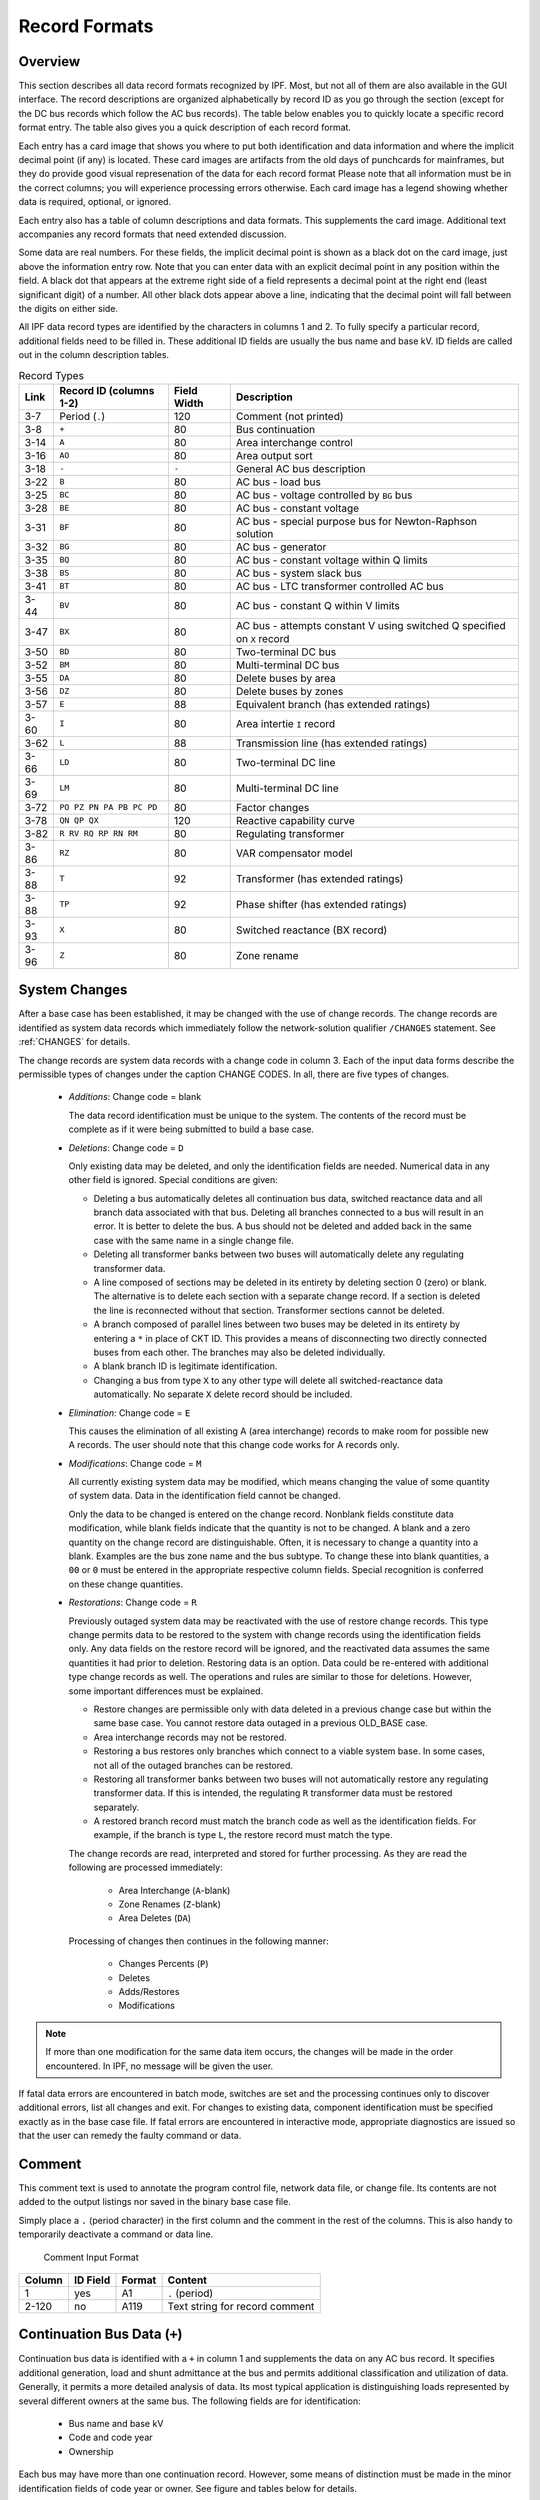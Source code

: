 .. _record-formats:

**************
Record Formats
**************

Overview
========
This section describes all data record formats recognized by IPF. Most, but not all of them are also available in the GUI interface. The record descriptions are organized alphabetically by record ID as you go through the section (except for the DC bus records which follow the AC bus records). The table below enables you to quickly locate a specific record format entry. The table also gives you a quick description of each record format.

Each entry has a card image that shows you where to put both identification and data information and where the implicit decimal point (if any) is located. These card images are artifacts from the old days of punchcards for mainframes, but they do provide good visual represenation of the data for each record format Please note that all information must be in the correct columns; you will experience processing errors otherwise. Each card image has a legend showing whether data is required, optional, or ignored.

Each entry also has a table of column descriptions and data formats. This supplements the card image. Additional text accompanies any record formats that need extended discussion.

Some data are real numbers. For these fields, the implicit decimal point is shown as a black dot on the card image, just above the information entry row. Note that you can enter data with an explicit decimal point in any position within the field. A black dot that appears at the extreme right side of a field represents a decimal point at the right end (least significant digit) of a number. All other black dots appear above a line, indicating that the decimal point will fall between the digits on either side.

All IPF data record types are identified by the characters in columns 1 and 2. To fully specify a particular record, additional fields need to be filled in. These additional ID fields are usually the bus name and base kV. ID fields are called out in the column description tables.

.. table:: Record Types

   ==== ======================== =========== =================================
   Link Record ID (columns 1-2)  Field Width Description
   ==== ======================== =========== =================================
   3-7  Period (``.``)           120         Comment (not printed)
   3-8  ``+``                    80          Bus continuation
   3-14 ``A``                    80          Area interchange control
   3-16 ``AO``                   80          Area output sort
   3-18 ``-``                    ``-``       General AC bus description
   3-22 ``B``                    80          AC bus - load bus
   3-25 ``BC``                   80          AC bus - voltage controlled by ``BG`` bus
   3-28 ``BE``                   80          AC bus - constant voltage
   3-31 ``BF``                   80          AC bus - special purpose bus for Newton-Raphson solution
   3-32 ``BG``                   80          AC bus - generator
   3-35 ``BQ``                   80          AC bus - constant voltage within Q limits
   3-38 ``BS``                   80          AC bus - system slack bus
   3-41 ``BT``                   80          AC bus - LTC transformer controlled AC bus
   3-44 ``BV``                   80          AC bus - constant Q within V limits
   3-47 ``BX``                   80          AC bus - attempts constant V using switched Q speciﬁed on ``X`` record
   3-50 ``BD``                   80          Two-terminal DC bus
   3-52 ``BM``                   80          Multi-terminal DC bus
   3-55 ``DA``                   80          Delete buses by area
   3-56 ``DZ``                   80          Delete buses by zones
   3-57 ``E``                    88          Equivalent branch (has extended ratings)
   3-60 ``I``                    80          Area intertie ``I`` record
   3-62 ``L``                    88          Transmission line (has extended ratings)
   3-66 ``LD``                   80          Two-terminal DC line
   3-69 ``LM``                   80          Multi-terminal DC line
   3-72 ``PO PZ PN PA PB PC PD`` 80          Factor changes
   3-78 ``QN QP QX``             120         Reactive capability curve
   3-82 ``R RV RQ RP RN RM``     80          Regulating transformer
   3-86 ``RZ``                   80          VAR compensator model
   3-88 ``T``                    92          Transformer (has extended ratings)
   3-88 ``TP``                   92          Phase shifter (has extended ratings)
   3-93 ``X``                    80          Switched reactance (BX record)
   3-96 ``Z``                    80          Zone rename
   ==== ======================== =========== =================================

System Changes
==============
After a base case has been established, it may be changed with the use of change records. The change records are identified as system data records which immediately follow the network-solution qualifier ``/CHANGES`` statement. See :ref:`CHANGES` for details.

The change records are system data records with a change code in column 3. Each of the input data forms describe the permissible types of changes under the caption CHANGE CODES. In all, there are five types of changes.

 * *Additions*: Change code = blank
   
   The data record identification must be unique to the system. The contents of the record must be complete as if it were being submitted to build a base case.

 * *Deletions*: Change code = ``D``

   Only existing data may be deleted, and only the identification fields are needed. Numerical data in any other field is ignored. Special conditions are given:

   * Deleting a bus automatically deletes all continuation bus data, switched reactance data and all branch data associated with that bus. Deleting all branches connected to a bus will result in an error. It is better to delete the bus. A bus should not be deleted and added back in the same case with the same name in a single change file.

   * Deleting all transformer banks between two buses will automatically delete any regulating transformer data.

   * A line composed of sections may be deleted in its entirety by deleting section 0 (zero) or blank. The alternative is to delete each section with a separate change record. If a section is deleted the line is reconnected without that section. Transformer sections cannot be deleted.
   
   * A branch composed of parallel lines between two buses may be deleted in its entirety by entering a ``*`` in place of CKT ID. This provides a means of disconnecting two directly connected buses from each other. The branches may also be deleted individually.
   
   * A blank branch ID is legitimate identification.
   
   * Changing a bus from type ``X`` to any other type will delete all switched-reactance data automatically. No separate ``X`` delete record should be included.

 * *Elimination*: Change code = ``E``

   This causes the elimination of all existing A (area interchange) records to make room for possible new A records. The user should note that this change code works for A records only.

 * *Modifications*: Change code = ``M``
 
   All currently existing system data may be modified, which means changing the value of some quantity of system data. Data in the identification field cannot be changed.
 
   Only the data to be changed is entered on the change record. Nonblank fields constitute data modification, while blank fields indicate that the quantity is not to be changed. A blank and a zero quantity on the change record are distinguishable. Often, it is necessary to change a quantity into a blank. Examples are the bus zone name and the bus subtype. To change these into blank quantities, a ``00`` or ``0`` must be entered in the appropriate respective column fields. Special recognition is conferred on these change quantities.

 * *Restorations*: Change code = ``R``

   Previously outaged system data may be reactivated with the use of restore change records. This type change permits data to be restored to the system with change records using the identification fields only. Any data fields on the restore record will be ignored, and the reactivated data assumes the same quantities it had prior to deletion. Restoring data is an option. Data could be re-entered with additional type change records as well. The operations and rules are similar to those for deletions. However, some important differences must be explained.

   * Restore changes are permissible only with data deleted in a previous change case but within the same base case. You cannot restore data outaged in a previous OLD_BASE case.
   * Area interchange records may not be restored.
   * Restoring a bus restores only branches which connect to a viable system base. In some cases, not all of the outaged branches can be restored.
   * Restoring all transformer banks between two buses will not automatically restore any regulating transformer data. If this is intended, the regulating ``R`` transformer data must be restored separately.
   * A restored branch record must match the branch code as well as the identification fields. For example, if the branch is type ``L``, the restore record must match the type.

   The change records are read, interpreted and stored for further processing. As they are read the following are processed immediately:
    
    * Area Interchange (``A``-blank)
    * Zone Renames (``Z``-blank)
    * Area Deletes (``DA``)

   Processing of changes then continues in the following manner:
    
    * Changes Percents (``P``)
    * Deletes
    * Adds/Restores
    * Modifications

.. note:: 
  
  If more than one modification for the same data item occurs, the changes will be made in the order encountered. In IPF, no message will be given the user.

If fatal data errors are encountered in batch mode, switches are set and the processing continues only to discover additional errors, list all changes and exit. For changes to existing data, component identification must be specified exactly as in the base case file.
If fatal errors are encountered in interactive mode, appropriate diagnostics are issued so that the user can remedy the faulty command or data.

Comment
=======
This comment text is used to annotate the program control file, network data file, or change file. Its contents are not added to the output listings nor saved in the binary base case file.

Simply place a ``.`` (period character) in the first column and the comment in the rest of the columns. This is also handy to temporarily deactivate a command or data line.

.. figure:: ../img/Comment_Input_Format.png

   Comment Input Format

====== ======== ====== ==============================
Column ID Field Format Content
====== ======== ====== ==============================
1      yes      A1     ``.`` (period)
2-120  no       A119   Text string for record comment
====== ======== ====== ==============================

Continuation Bus Data (``+``)
=============================
Continuation bus data is identified with a ``+`` in column 1 and supplements the data on any AC bus record. It specifies additional generation, load and shunt admittance at the bus and permits additional classification and utilization of data. Generally, it permits a more detailed analysis of data. Its most typical application is distinguishing loads represented by several different owners at the same bus. The following fields are for identification:

 * Bus name and base kV
 * Code and code year
 * Ownership

Each bus may have more than one continuation record. However, some means of distinction must be made in the minor identification fields of code year or owner. See figure and tables below for details.

A sample coding sheet and column descriptions for continuation bus data follows.

.. figure:: ../img/Continuation_Bus_Data_Input_Format.png

   Continuation Bus Data Input Format

===== ===================================================
Code  Description
===== ===================================================
A     Equivalent injection data from network reduction. Note that data associated with this code is not subject to the effect of factor change (``P``) records.
C     Shunt MW or MVAR
F     Industrial ﬁrm load
I     Industrial interruptible load
N     Nonindustrial ﬁrm load (bus ownership differs from load ownership)
P     Industrial potential load
S     Nonindustrial secondary load
Blank Nonindustrial ﬁrm load (bus ownership = load ownership)
===== ===================================================

In addition to the special classifications codes of column (2:2), the code year may convey special meaning or models to the continuation bus records. The table below summarizes the features.

+------+-----------+---------------------+---------------------+---------------------+---------------------+----------------------------+
| Code | Code year | P_load              | Q_load              | G_shunt             | B_shunt             | Description                |
+======+===========+=====================+=====================+=====================+=====================+============================+
| +A   |           | Constant power MW   | Constant power      | Constant admittance | Constant admittance | Quantity generated by      |
|      |           | load (generation if | MVAR load           | MW evaluated at     | MVAR evaluated at   | Network Data or Cutting    |
|      |           | negative)           | (generation if      | nominal voltage     | nominal voltage     | routines                   |
|      |           |                     | negative)           |                     |                     |                            |
+------+-----------+---------------------+---------------------+---------------------+---------------------+----------------------------+
| +A   | 00        | Constant power MW   | Constant power      | Constant admittance | Constant admittance | Quantity generated by      |
|      |           | load (generation if | MVAR load           | MW evaluated at     | MVAR evaluated at   | Network Data routine       |
|      |           | negative)           | (generation if      | nominal voltage     | nominal voltage     |                            |
|      |           |                     | negative)           |                     |                     |                            |
+------+-----------+---------------------+---------------------+---------------------+---------------------+----------------------------+
| +A   | 01        | Distributed constant| Distributed constant| Equivalent MW       | Equivalent MVAR     | Quantity generated by      |
|      |           | current MW load     | current conjugate   | shunt admittance    | shunt admittance    | Network Reduction routines |
|      |           | (generation if      | MVAR load           |                     |                     |                            |
|      |           | negative) evaluated | (generation if      |                     |                     |                            |
|      |           | at nominal voltage  | negative) evaluated |                     |                     |                            |
|      |           |                     | at nominal voltage  |                     |                     |                            |
+------+-----------+---------------------+---------------------+---------------------+---------------------+----------------------------+
| +A   | 02        | Distributed MW load | Distributed MVAR    | Equivalent MW       | Equivalent MVAR     | Quantity generated by      |
|      |           | (generation if      | load (generation if | shunt admittance    | shunt admittance    | Network Reduction; denote  |
|      |           | negative)           | negative)           |                     |                     | equivalent shunt           |
|      |           |                     |                     |                     |                     | admittances                |
+------+-----------+---------------------+---------------------+---------------------+---------------------+----------------------------+
|      | \*I       | Constant current MW | Constant current    | Not applicable      | Not applicable      | Quantity generated by      |
|      |           | load (generation if | conjugate MVAR load |                     |                     | %LOAD_DISTRIBUTION         |
|      |           | negative) evaluated | (generation if      |                     |                     |                            |
|      |           | at nominal voltage  | negative) evaluated |                     |                     |                            |
|      |           |                     | at nominal voltage  |                     |                     |                            |
+------+-----------+---------------------+---------------------+---------------------+---------------------+----------------------------+
|      | \*Z       | Constant power MW   | Constant power MVAR | Constant admittance | Constant admittance | Quantity generated by      |
|      |           | load (generation    | load (generation    | MW load (generation | MVAR load           | %LOAD_DISTRIBUTION         |
|      |           | if negative)        | if negative)        | if negative)        | (generation if      |                            |
|      |           |                     |                     | evaluated at        | negative) evaluated |                            |
|      |           |                     |                     | nominal voltage     | at nominal voltage  |                            |
+------+-----------+---------------------+---------------------+---------------------+---------------------+----------------------------+
|      | \*P       | Constant power      | Constant power      | Not applicable      | Not applicable      | Quantity generated by      |
|      |           | MW load (generation | MVAR load           |                     |                     | %LOAD_DISTRIBUTION         |
|      |           | if negative)        | (generation if      |                     |                     |                            |
|      |           |                     | negative)           |                     |                     |                            |
+------+-----------+---------------------+---------------------+---------------------+---------------------+----------------------------+

====== ======== ====== =================================
Column ID Field Format Description
====== ======== ====== =================================
1      yes      A1     Record type; ``+`` for all continuation bus data
2      yes      A1     Code (See code types above.)
3      no       A1     Change code
4-6    yes      A3     Ownership
7-14   yes      A8     Bus name
15-18  yes      F4.0   Base kV
19-20  yes      A2     Code year—alphanumeric subtype of code 
21-25a no       F5.0   Load MW
26-30  no       F5.0   Load MVAR
31-34  no       F4.0   Shunt Admittance Load in MW at base kV
35-38  no       F4.0   Shunt Admittance in MVAR at base kV (+) = Capacitive (-) = Inductive
43-47  no       F5.0   ``P GEN`` MW
48-52  no       F5.0   ``Q GEN`` MVAR (or ``Q MAX``) (+) = Capacitive (-) = Inductive
53-57  no       F5.0   ``Q MIN`` in MVAR
75-77  no       A1, A2 Energization date month and year {month = 1,2,3,4,5,6,7,8,9,O,N,D}
====== ======== ====== =================================

a.  If the Code (column 2) is ``A`` and the Code year (column 19-20) is ``01``, the load quantities are constant current-constant power factors and are: 
  
  1. Interpreted as MW and MVAR evaluated at base kV (+) = Inductive (-) = Capacitive
  2. Evaluated as: :math:`P + jQ = (I*)|V|`

.. note:: 
  
  ``Q_max`` and ``Q_min`` represent inequality constraints (``Q_max > Q_min``). However special concerns apply for bus subtypes blank, C, T and V, where the Q is constrained. In order to assign appropriate values for scheduled Q, ``Q_min`` is first examined. If ``Q_min < 0`` and ``Q_max > 0``, the limits are recognized as erroneous constraints and both are ignored. If ``Q_min = 0``, then the schedule Q is always ``Q_max``

Area Interchange Control (``A``)
================================
A network may be partitioned geographically by area. Similarly, areas may be partitioned by zones. The net power exported from each area can be specified with an area interchange record. Export power is controlled by varying the area slack bus generation. Interchange export is measured as the sum of the exported power on all area tie lines metered at the area boundaries. The total net export of all areas must add to zero; otherwise, the area interchange control is aborted. See the figure and tables below.

Valid subtypes are blank, 1, ..., 9, with 1, ..., 9 being continuation records. This allows up to 100 zones to be defined in an area.

In order for area interchange control to be activated, A records must be defined and the ``/AI_CONTROL`` option must be set to the default, ``CON`` (Control). Three slack bus restrictions pertain to each area.

 * One area slack bus must be the system swing bus.
 * Each area slack bus must be within the area it controls.
 * For all slack buses the P generation is variable.

.. note::
  
  Area Continuation records (A1, ..., A9) accept only area name and zones 1-10 fields.
  
.. image:: ../img/Area_Interchange_Control_Input_Format.png

====== ======== ========= ==========================
Column ID Field Format    Description
====== ======== ========= ==========================
1      yes      A1        Record type — A
2      yes      A1        Subtype — blank, 1, ..., 9
3      no       A1        Change code — see System Changes
4-13   yes      A10       Interchange area name — Name of area consisting of one or more zones. Alphanumeric entries are permitted.
14-25  no       A8,F4.0   Area slack bus name and base kV. (Does not apply to subtypes A1, ..., A9.)
27-34  no       F8.0      Scheduled export — MW ﬂow scheduled (+) out of area or (-) into area. If I (interchange) records are present for this area, the net schedule will be overwritten with the netting computed from the I records. (Does not apply to subtypes A1, ..., A9.)
36-64  no       10(A2,1X) Zones to be included in the interchange area named in columns 4-13. A blank zone terminates the scan unless it is zone 1. All zones must be listed within some area, but no zone may be common to more than one area.
73-76  no       F4.3      Maximum per unit voltage. (Does not apply to subtypes A1, ..., A9.)
77-80  no       F4.3      Minimum per unit voltage. (Does not apply to subtypes A1, ..., A9.)
====== ======== ========= ==========================

Area Output Sort (``AO``)
=========================
The order of buses in the input and output listings may be grouped into areas with arbitrary zone configurations. The areas are sorted alphabetically and the buses within each area are then sorted alphabetically.

These records permit an area to be defined independently of any area interchange. Once introduced, these records become a permanent part of the base case file. A coding sheet and description of the record columns follows:

.. image:: ../img/Listing_by_Sorted_Areas_Input_Format.png

====== ======== ========== ====================
Column ID Field Format     Description
====== ======== ========== ====================
1      yes      A1         Record type — A
2      yes      A1         Subtype — O
3      no       A1         Change code — see System Changes
4-13   yes      A10        Area Name — These names are independent of area interchange names but may be identical.
15-79  no       22(A2,1X)  Zone composition list — a blank zone terminates the zone scan unless it is zone 1.
80     no       blank
====== ======== ========== ====================

AC Bus Data
===========
Bus records identify nodes in the network. The following description applies to AC buses only; DC buses are identified by a subtype ``D`` or ``M`` and are described in ?? and ??.

Each AC bus consists of three attributes: generation, load, and shunt admittance. Various subtypes assign unique characteristics to these attributes. Some affect conditions in the solution; others affect only the allocation of quantities in the output listings.

The various subtypes permit different models to represent the operation of the system. Most buses have constant real injection. Exceptions are the system slack bus and any area interchange slack buses.

.. image:: ../img/Bus_Data_Input_Format.png

====== ======== ====== ====================
Column ID Field Format Description
====== ======== ====== ====================
1      yes      A1     AC ``B`` type record
2      no       A1     Subtype
3      no       A1     Change code
4-6    no       A3     Ownership
7-14   yes      A8     Bus name
15-18  yes      F4.0   Base kV
19-20  no       A2     Zone
21-26  no       F5.0   Load MW
26-30  no       F5.0   Load MVAR
31-34  no       F4.0   Shunt Admittance Load in MW at base kV
35-38  no       F4.0   Shunt Admittance in MVAR at base kV (+) = Capacitive (-) = Inductive
43-47  no       F5.0   ``P GEN`` MW
48-52  no       F5.0   ``Q GEN`` MVAR (+) = Capacitive (-) = Inductive
53-57  no       F5.0   ``Q MIN`` MVAR
58-61  no       F4.3   ``V HOLD`` - ``V MAX`` (in per unit)
62-65  no       F4.3   ``V MIN`` (in per unit)
66-73  no       A8     Controlled bus name
74-77  no       F4.0   Base kV
78-80  no       F3.0   Percent of vars supplied for remote bus voltage control.
====== ======== ====== ====================

For all subtypes, the following diagram illustrates the reactive allocation scheme. 

.. image:: ../img/Reactive_Allocation_Scheme.png

Allocation of reactive facilities is complex. These may be allocated by equality constraints (:math:`Q_{net}` is constant), inequality constraints (:math:`Q_{net}` varies between a minimum and maximum value), or no constraints.

Let “NET” define the total line export. Then the following equation is always valid:

.. math:: NET = GENERATION - LOAD - Y_{shunt} * VOLTAGE^2

The equation is complex; the real and reactive components are balanced separately. The separate equations are:

.. math:: 

   P_{net} &= P_{Gen} - P_{load} - G * V^2 \\
   Q_{net} &= Q_{Gen} - Q_{load} + B * V^2

The shunt admittance is

.. math:: Y = \frac{1}{Z} = G + jB

The equations above define the interrelationship between quantities and are valid for all bus types. The bus type determines which equations are also constraints.

The preceding diagram illustrates the following priority scheme. In applying the equation for :math:`Q`, vars are allocated to generation and variable shunt components on a priority basis. If :math:`Q_{net}` is less than :math:`Q_{load} + Q_{shunt}` fixed, then vars are allocated first to variable shunt reactors and then, if necessary, to reactive generation. If, on the other hand, :math:`Q_{net}` is higher than :math:`Q_{load} + Q_{shunt}` fixed, then vars are allocated first to the variable shunt capacitors and then, if necessary, to reactive generation. If the limits of reactive generation are exceeded, then unscheduled reactive is allocated.

AC Bus Data (``B``-blank)
=========================

Application
-----------
This bus subtype is passive in the sense that it cannot control the voltage of another bus. Its primary use is for modeling load buses.

Bus characteristics
-------------------
Both real (:math:`P`) and reactive (:math:`Q`) power are held constant throughout the entire solution. This applies to generators, load and shunt devices (capacitors/reactors).

A specific amount of reactive generation can be requested. This can be accomplished by entering a zero (0) in the ``Q MIN`` field and the desired amount of reactive generation in the ``Q SCHED`` field.

Since this bus normally has no voltage control, the voltage limits (``V MAX``, ``V MIN``) serve two purposes.

 * If the bus is remotely controlled by another bus (type ``BG`` or ``BX``) or by an LTC transformer (which is not standard but is accepted), the limits specify the range of acceptable voltage.
 * For accounting purposes, these limits can flag undervoltage or overvoltage situations in the analysis reports.

It must be recognized that every bus has voltage limits, whether they are explicitly specified through the ``V MIN``, ``V MAX`` fields or implicitly specified through default global voltage limits. See Appendix ??.

Reactive limits are not allowed for this type of bus. If reactive limits are entered in the ``Q MAX`` and ``Q MIN`` fields, they will be ignored. However, legitimate ``Q GEN`` can be entered if ``Q MIN`` is zero.

For this subtype, :math:`Q_{net}` is constant; its Q-V characteristic is shown in format drawing below.

If this bus is controlled by an LTC transformer or by a ``BG`` or ``BX`` bus, a warning diagnostic will be issued to the effect that remotely controlled buses are typically type ``BC`` or type ``BT`` and the controlled voltage is a single value, :math:`V_{sched}` and not a range :math:`V_{min} < V_{controlled} < V_{max}`.

.. image:: ../img/B-blank_Subtype_Format.png

====== ======== ======= ====================
Column ID Field Format  Description
====== ======== ======= ====================
1-2    yes      A2      ``B`` — Generic load bus
3      no       A1      Change code
4-6    no       A3      Ownership
7-14   yes      A8      Bus name
15-18  yes      F4.0    Base kV
19-20  no       A2      Zone
21-25  no       F5.0    Load MW
26-30  no       F5.0    Load MVAR
31-34  no       F4.0    Shunt Admittance Load in MW at base kV
35-38  no       F4.0    Shunt Admittance in MVAR
39-42  no       F4.0    ``P MAX``
43-47  no       F5.0    ``P GEN``
48-52  no       F5.0    ``Q SCHED`` in MVAR
53-57  no       F5.0    ``Q MIN`` — Must be blank or zero for ``Q SCHED`` to apply
58-61  no       F4.3    ``VMAX``. If blank, then limits default to global limits as outlined in ??.
62-65  no       F4.3    ``VMIN``. If blank, then limits default to global limits as outlined in ??.
66-77  no       A8,F4.0 N/A
78-80  no       F3.0    N/A
====== ======== ======= ====================

.. image:: ../img/Q-V_Curve_for_B-blank_Subtype.png

AC Bus Data (``BC``)
====================

Application
-----------
This bus type has its voltage maintained by a subtype ``BG`` bus.

Bus Characteristics
-------------------
Both real (:math:`P`) and reactive (:math:`Q`) power are held constant throughout the entire solution. This applies to generators, loads, and shunt devices (capacitors/reactors).

A specific amount of reactive generation can be requested. This can be accomplished by entering a zero (0) in the ``Q MIN`` field and the desired amount of reactive generation in the ``Q SCHED`` field.

Reactive constraints are not allowed for this type of bus. If reactive limits are entered in the ``Q MAX`` and ``Q MIN`` fields, they will be ignored.

Since this bus type has its voltage maintained by a generator bus, a ``V HOLD`` entry is strongly recommended on the bus record. However, if that field is blank, the global default limits apply, in effect, using ``VMAX`` for the ``VHOLD``. See ??

.. image:: ../img/BC_Subtype_Format.png

====== ======== ======= ======================
Column ID Field Format  Description
====== ======== ======= ======================
1-2    yes      A2      ``BC`` — Voltage controlled by BG bus
3      no       A1      Change code
4-6    no       A3      Ownership
7-18   yes              Bus name and base kV
15-18  yes      F4.0    Base kV
19-20  no       A2      Zone
21-25  no       F5.0    Load MW
26-30  no       F5.0    Load MVAR
31-34  no       F4.0    Shunt Admittance Load in MW at base kV
35-38  no       F4.0    Shunt Admittance in MVAR
39-42  no       F4.0    ``P MAX``
43-47  no       F5.0    ``P GEN``
48-52  no       F5.0    ``Q SCHED`` in MVAR
53-57  no       F5.0    ``Q MIN`` — Must be blank or zero for ``Q SCHED`` to apply
58-61  no       F4.3    ``V HOLD`` in per unit
62-65  no       F4.3    N/A
66-77  no       A8,F4.0 N/A
78-80  no       F3.0    N/A
====== ======== ======= ======================

.. image:: ../img/Q-V_Curve_for_BC_Subtype.png

AC Bus Data (``BE``)
====================

Application
-----------
This subtype is used to hold the bus voltage to a specified value, regardless of the amount of reactive required.

Bus Characteristics
-------------------
Voltage magnitude (:math:`V`) is held constant. Real (:math:`P`) power is held constant. This applies to generators, load, and shunt devices. Reactive (Q) load is held constant for this bus type.

Reactive (:math:`Q`) shunt is variable. The amount of shunt reactance added by the program can vary from 0 to ``Qshunt``, depending upon the amount needed to maintain desired bus voltage.

Reactive (:math:`Q`) generation is variable.

Reactive constraints are allowed for this bus type. These quantities are entered in the ``Q MAX`` and ``Q MIN`` fields. If reactive constraints are imposed, “unscheduled reactive” may be added by the program to hold the bus voltage.

A specific amount of reactive generation (``Q SCHED``) cannot be requested.

Since this bus type maintains its own voltage, a ``V HOLD`` entry is required on the record. The voltage is held fixed at this value, regardless of the amount of reactive required. Note that ``V HOLD`` is not required for type “M” changes.

.. image:: ../img/BE_Subtype_Format.png

====== ======== ======= =====================
Column ID Field Format  Description
====== ======== ======= =====================
1-2    yes      A2      ``BE`` — Constant voltage bus
3      no       A1      Change code
4-6    no       A3      Ownership
7-14   yes      A8      Bus name
15-18  yes      F4.0    Base kV
19-20  no       A2      Zone
21-25  no       F5.0    Load MW
26-30  no       F5.0    Load MVAR
31-34  no       F4.0    Shunt Admittance Load in MW at base kV
35-38  no       F4.0    Shunt Admittance in MVAR
39-42  no       F4.0    ``P MAX``
43-47  no       F5.0    ``P GEN``
48-52  no       F5.0    ``Q MAX`` in MVAR
53-57  no       F5.0    ``Q MIN`` in MVAR
58-61  no       F4.3    ``V HOLD`` in per unit
62-65  no       F4.3    N/A
66-77  no       A8,F4.0 N/A
78-80  no       F3.0    N/A
====== ======== ======= =====================

.. image:: ../img/Q-V_Curve_for_BE_Subtype.png

AC Bus Data (``BF``)
====================
This is a special purpose bus type used to assist the Newton-Raphson solution convergence. The ``BF`` type behaves as a ``BE`` bus until the P_net converges to the Newton-Raphson solution. Then it functions as a ``B-`` type. This feature is useful to bias a solution toward a more feasible voltage.

AC Bus Data (``BG``)
====================

Application
-----------
This bus type is typically used to maintain the voltage at a remote bus (subtype ``BC``).

This subtype may also be used for local control. For this application, the bus would maintain its own voltage. In this case, it would differ from a ``BQ`` bus only by the voltage limit. ``BG`` has :math:`V_{min} ≤ V_{max}`; ``BQ`` has :math:`V_{hold}`.

Bus Characteristics
-------------------
Real (:math:`P`) power is held constant. This applies to generators, load and shunt devices. However, it is not required to have generation (``P GEN``) at this bus.

Reactive (:math:`Q`) load and shunt are held constant for this bus type.

Reactive (:math:`Q`) generation is variable.

This bus type requires reactive limits to be entered in the ``Q MAX``and ``Q MIN`` fields. The reactive limits on the subtype ``BG`` bus are used to maintain a specified voltage at a remote bus. If the remote bus voltage cannot be held with the available ``BG`` bus reactance, voltage control stops at either ``Q MAX`` or ``Q MIN``.

A specific amount of reactive generation (``Q SCHED``) cannot be requested.

This bus type uses ``V MAX`` and ``V MIN`` limits. If these fields are blank, global voltages are used as defaults. The voltage on the ``BG`` bus must be between ``V MIN`` and ``V MAX`` when controlling a remote bus. If not, remote voltage control will be disabled.

If this bus type is being used to control another bus, the ``REMOTE BUS`` and ``% VARS SUPPLIED`` fields should be used.The ``REMOTE BUS`` may not be the system swing bus or another subtype ``BG`` bus. The ``% VARS SUPPLIED`` field is used to allow the voltage control of a remote bus, to be distributed among more than one ``BG`` bus.

If the ``% VARS SUPPLIED`` is left blank, the program computes these values based upon the percent of total VARS supplied by the bus.

If the bus is controlling itself, its own name must appear in the ``REMOTE BUS`` field.

.. image:: ../img/BG_Subtype_Format.png

====== ======== ======= =====================
Column ID Field Format  Description
====== ======== ======= =====================
1-2    yes      A2      ``BG`` — Maintains the voltage of a remote bus
3      no       A1      Change code
4-6    no       A3      Ownership
7-14   yes      A8      Bus name
15-18  yes      F4.0    Base kV
19-20  no       A2      Zone
21-25  no       F5.0    Load MW
26-30  no       F5.0    Load MVAR
31-34  no       F4.0    Shunt Admittance Load in MW at base kV
35-38  no       F4.0    Shunt Admittance in MVAR
39-42  no       F4.0    ``P MAX``
43-47  no       F5.0    ``P GEN``
48-52  no       F5.0    ``Q MAX`` in MVAR
53-57  no       F5.0    ``Q MIN`` — Must be blank or zero for ``Q SCHED`` to apply
58-61  no       F4.3    ``V MAX``
62-65  no       F4.3    ``V MIN``
66-77  no       A8,F4.0 Controlled bus name and base kV (self or remote)
78-80  no       F3.0    Percent of vars supplied for remote bus voltage control.
====== ======== ======= =====================

.. image:: ../img/Q-V_Curve_for_BG_Subtype.png

AC Bus Data (``BQ``)
====================

Application
-----------
This subtype is used to hold the bus voltage to a specified value within reactive limits.

Bus Characteristics
-------------------
Real power (``P GEN``) is held constant. This applies to generators, load, and shunt devices.

Reactive load (``Q MVAR``) load is held constant for this bus type.

Reactive (``SHUNT MVAR``) shunt is variable. The amount of shunt reactance added by the program can vary from 0 to Qshunt, depending on the amount needed to maintain desired bus voltage.

Reactive (:math:`Q`) generation is variable.

This bus type requires adjustable reactive generation or shunt to perform as intended. If neither is available, the bus functions as a bus type ``B``-blank.

A specific amount of reactive generation (``Q SCHED``) cannot be requested.

Since this bus type is attempting to maintain its own voltage, a ``V HOLD`` entry is required on the record. If the voltage cannot be held at the desired level, using the reactive capability of the bus, the desired voltage will be violated and reactive will be held at the ``Q MAX`` or ``Q MIN`` limit. Note that ``V HOLD`` is not required for modifications.

.. image:: ../img/BQ_Subtype_Format.png

.. note::

   For a type ``BQ`` bus to be viable, it needs a source of adjustable reactive. This may be the B_shunt field or the ``Q MIN`` - ``Q MAX`` fields. The necessary reactive component may be provided on the bus record, or it may be provided on an accompanying continuation (``+``) bus record or both

====== ======== ======= =====================
Column ID Field Format  Description
====== ======== ======= =====================
1-2    yes      A2      ``BQ`` — Constant voltage within Q limits
3      no       A1      Change code
4-6    no       A3      Ownership
7-14   yes      A8      Bus name
15-18  yes      F4.0    Base kV
19-20  no       A2      Zone
21-25  no       F5.0    Load MW
26-30  no       F5.0    Load MVAR
31-34  no       F4.0    Shunt Admittance Load in MW at base kV
35-38  no       F4.0    Shunt Admittance in MVAR
39-42  no       F4.0    ``P MAX``
43-47  no       F5.0    ``P GEN``
48-52  no       F5.0    ``Q MAX``
53-57  no       F5.0    ``Q MIN``
58-61  no       F4.3    ``V HOLD``
62-65  no       F4.3    N/A
66-77  no       A8,F4.0 N/A
78-80  no       F3.0    N/A
====== ======== ======= =====================

.. image:: ../img/Q-V_Curve_for_BQ_Subtype.png

AC Bus Data (``BS``)
====================

Application
-----------
This subtype designates the system swing or slack bus. The generators at the swing bus supply the difference between the specified power flowing into the system at the other buses and the total system output plus losses. Thus, real and reactive power are determined as part of the solution for this subtype.

Every power flow case must have a minimum of one swing bus. In addition, each isolated AC system must have its own swing bus. The maximum numbers of swing buses allowed for a single power flow case is ten.

Bus Characteristics
--------------------
Real (:math:`P`) load is held constant. Both real (:math:`P`) generation and shunt are variable. The ``P GEN`` field is updated to the base case value. The ``P MAX`` field is used for reporting purposes only.

Reactive (:math:`Q`) load is held constant for this bus type. Reactive (:math:`Q`) shunt is variable. The amount of shunt reactance added by the program can vary from 0 to ``Qshunt``, depending on the amount needed to maintain desired bus voltage.

Reactive (:math:`Q`) generation is variable.

Reactive constraints are allowed for this bus type. These quantities are entered in the ``Q MAX`` and ``Q MIN`` fields. If reactive constraints are imposed, "unscheduled reactive" may be added by the program to maintain the bus voltage.

A specific amount of reactive generation can be requested, in place of reactive constraints. This is implemented by entering a 0 in the ``Q MIN`` field and the desired amount of reactive generation in the ``Q SCHED`` field. Again, "unscheduled reactive" may be added by the program to maintain the bus voltage.

The ``BS`` bus record requires an entry in the ``V HOLD`` field.

The ``V MIN`` field is used to specify the angle of the swing bus for this application. It should be noted that an implied decimal point exists between columns 64 and 65. For example, an angle of 3.7 degrees can be specified with a 3 in column 64 and a 7 in column 65.

.. image:: ../img/BS_Subtype_Format.png

====== ======== ======= =====================
Column ID Field Format  Description
====== ======== ======= =====================
1-2    yes      A2      ``BS`` — System swing or slack bus
3      no       A1      Change code
4-6    no       A3      Ownership
7-14   yes      A8      Bus name
15-18  yes      F4.0    Base kV
19-20  no       A2      Zone
21-25  no       F5.0    Load MW
26-30  no       F5.0    Load MVAR
31-34  no       F4.0    Shunt Admittance Load in MW at base kV
35-38  no       F4.0    Shunt Admittance in MVAR
39-42  no       F4.0    ``P MAX``
43-47  no       F5.0    ``P GEN``
48-52  no       F5.0    ``Q MAX``
53-57  no       F5.0    ``Q MIN``
58-61  no       F4.3    ``V HOLD``
62-65  no       F4.1    Voltage angle (blank implies zero degrees)
66-77  no       A8,F4.0 N/A
78-80  no       F3.0    N/A
====== ======== ======= =====================

.. image:: ../img/Q-V_Curve_for_BS_Subtype.png

AC Bus Data (``BT``)
====================

Application
-----------
This subtype has its voltage maintained by an Load Tap Change (LTC) transformer.

Bus Characteristics
-------------------
Both real (:math:`P`) and reactive (:math:`Q`) power are held constant throughout the entire solution. This applies to generators, load, and shunt devices (capacitors/reactors).

A specific amount of reactive generation can be requested. This can be accomplished by entering a zero (0) or blank in the ``Q MIN`` field and the desired amount of reactive generation in the ``Q SCHED`` field.

Reactive constraints are not allowed for this type of bus. If reactive limits are entered in the ``Q MAX`` and ``Q MIN`` fields, they will be ignored.

Since this bus type has its voltage maintained by an LTC transformer, a ``V HOLD`` entry is required.
This subtype requires an additional record, the ``R`` (Regulating Transformer) record.

.. image:: ../img/BT_Subtype_Format.png

====== ======== ======= =====================
Column ID Field Format  Description
====== ======== ======= =====================
1-2    yes      A2      ``BT`` — LTC transformer controlled bus
3      no       A1      Change code
4-6    no       A3      Ownership
7-14   yes      A8      Bus name
15-18  yes      F4.0    Base kV
19-20  no       A2      Zone
21-25  no       F5.0    Load MW
26-30  no       F5.0    Load MVAR
31-34  no       F4.0    Shunt Admittance Load in MW at base kV
35-38  no       F4.0    Shunt Admittance in MVAR
39-42  no       F4.0    ``P MAX``
43-47  no       F5.0    ``P GEN``
48-52  no       F5.0    ``Q SCHED``
53-57  no       F5.0    ``QMIN`` must be blank or zero for ``QSCHED`` to apply
58-61  no       F4.3    ``V HOLD``
62-65  no       F4.1    N/A
66-77  no       A8,F4.0 N/A
78-80  no       F3.0    N/A
====== ======== ======= =====================

AC Bus Data (``BV``)
====================

Application
-----------
This subtype maintains the bus’s net reactive (:math:`Q_{net}`) power flow as long as the bus voltage does not violate the user specified voltage range.

Bus Characteristics
-------------------
Real (:math:`P`) power is held constant throughout the entire solution. This applies to generators, load, and shunt devices.

Reactive (:math:`Q`) load and shunt are also held constant.

Reactive (:math:`Q`) generation is normally constant. Although this bus type actually has infinitely adjustable reactive limits, the program attempts to hold Qnet constant. However, if either of the voltage limits are violated, :math:`Q_{net}` is changed to hold that limit. If any additional reactive generation is added by the program, it will be referred to as "unscheduled reactive" in the program output file.

A specific amount of reactive generation can be requested. This is accomplished by entering a zero (0) in the ``Q MIN`` field and the desired amount of reactive generation in the ``Q SCHED`` field.

Reactive constraints are not allowed for this type of bus. If reactive limits are entered in the ``Q MAX`` and ``Q MIN`` fields, they will be ignored.

The ``BV`` bus record requires entries in the ``V MAX`` and ``V MIN`` fields. The program’s solution voltage will be within the range of ``V MAX`` to ``V MIN``, regardless of how much reactive is required. If voltage attempts to rise above ``V MAX``, additional negative reactive (:math:`-Q_{shunt}`) is added to bring the voltage down to ``V MAX``. Also, if the voltage is below ``V MIN``, additional reactive (:math:`+Q_{shunt}`) is added until the bus voltage has reached ``V MIN``.

.. image:: ../img/BV_Subtype_Format.png

====== ======== ======= =====================
Column ID Field Format  Description
====== ======== ======= =====================
1-2    yes      A2      ``BV`` — Constant :math:`Q` within :math:`V` limits
3      no       A1      Change code
4-6    no       A3      Ownership
7-14   yes      A8      Bus name
15-18  yes      F4.0    Base kV
19-20  no       A2      Zone
21-25  no       F5.0    Load MW
26-30  no       F5.0    Load MVAR
31-34  no       F4.0    Shunt Admittance Load in MW at base kV
35-38  no       F4.0    Shunt Admittance in MVAR
39-42  no       F4.0    ``P MAX``
43-47  no       F5.0    ``P GEN``
48-52  no       F5.0    ``Q SCHED`` or ``QMA``
53-57  no       F5.0    ``Q MIN``
58-61  no       F4.3    ``V MAX`` in per unit
62-65  no       F4.1    ``V MIN`` in per unit
66-77  no       A8,F4.0 N/A
78-80  no       F3.0    N/A
====== ======== ======= =====================

.. image:: ../img/Q-V_Curve_for_BV_Subtype.png

AC Bus Data (``BX``)
====================

Application
-----------
This subtype may be used for a truer representation of capacitors/reactors that are switched in discrete blocks to control bus voltages.
The ``BX`` subtype is most often used for local voltage control. Here, the bus would maintain its own voltage within a specified range of voltages. It is recommended, but is not mandatory, that for local control the bus name should be repeated in the ``REMOTE`` field.
This subtype may also be used for remote control, where the ``BX`` bus maintains a specified voltage level at another bus. Provide the remote bus name.

Bus Characteristics
-------------------
The real (:math:`G`) and reactive (:math:`B`) shunt fields hold the base case values of discrete reactance. These values may be updated by the solution.
Real (:math:`P`) power is held constant. This applies to generators and loads.

Reactive (:math:`Q`) load is held constant. Reactive (:math:`Q`) generation is variable.

Reactive constraints are allowed for this bus type. These quantities are entered in the ``Q MAX`` and ``Q MIN`` fields. A specific amount of reactive generation (``Q SCHED``) is available only if ``QMAX`` = ``QMIN``.
This bus type uses ``V MAX`` and ``V MIN`` limits. If these fields are blank, global voltages are used as defaults. The voltage on the ``BG`` bus must be between ``V MIN`` and ``V MAX`` when controlling a remote bus. If not, remote voltage control will be disabled.

Reactive shunt (:math:`+/- Q`) is added in discrete blocks to maintain the desired bus voltage. The capacitive/inductive blocks of reactance are identified on the ``X`` (switched reactance) record. It should be noted that actual convergence is implemented with continuous susceptance control, then discretization occurs automatically. This means that exact voltage control may not be possible.

It should be noted that the program will attempt to select a discrete reactive step, which yields the highest voltage within the specified limits, so that losses can be minimized. This is the default (BPA) value, for the third level ``>MISC_CNTRL`` Program Control Statement, ``X_BUS`` option.


.. image:: ../img/BX_Subtype_Format.png

.. note::

  The value on the :math:`B_{shunt}` field dictates the initial value

====== ======== ======= =====================
Column ID Field Format  Description
====== ======== ======= =====================
1-2    yes      A2      ``BX`` — Attempts constant V using switched Q
3      no       A1      Change code
4-6    no       A3      Ownership
7-14   yes      A8      Bus name
15-18  yes      F4.0    Base kV
19-20  no       A2      Zone
21-25  no       F5.0    Load MW
26-30  no       F5.0    Load MVAR
31-34  no       F4.0    Shunt Admittance Load in MW at base kV
35-38  no       F4.0    Shunt Admittance in MVAR
39-42  no       F4.0    ``P MAX``
43-47  no       F5.0    ``P GEN``
48-52  no       F5.0    ``Q SCHED`` or ``QMAX``
53-57  no       F5.0    ``Q MIN``
58-61  no       F4.3    ``V MAX`` in per unit
62-65  no       F4.1    ``V MIN`` in per unit
66-77  no       A8,F4.0 Controlled bus name and kV (self or remote). If blank, self is assumed.
78-80  no       F3.0    N/A
====== ======== ======= =====================

.. image:: ../img/Q-V_Curve_for_BX_Subtype.png

Two-Terminal DC Bus (``BD``)
============================
This record defines a DC bus to be used in conjunction with a two-terminal DC line. It is subtype ``D`` and interpreted with a different format from AC bus data records. No injections of any kind are permitted. The data contained on the record defines the rectifier or inverter valve characteristics. During the solution, the injection from the converter into the DC line is replaced with an equivalent but fictitious injection, and the DC line is removed entirely from the AC solution.

The DC model determines the initial AC injections and voltage magnitude on the converter bus. If these conditions can be held in the AC solution, no further DC adjustments occur. If the conditions cannot be held, the firing or extinction angles are readjusted to interface the current voltage magnitude on the converter buses while observing the scheduled DC power in the DC line. These adjustments will change the equivalent AC injections and will require a new AC solution.

The DC bus must be connected to a single AC bus through a commutating transformer. The commutating bus name is required, and the commutating transformer must be an LTC. All reactive sources supplying the harmonic filter must be connected on the commutating bus; it is not restricted in subtype.

Data for the inverter and rectifier buses are identical. Identification of each is by the DC line data record which compares the sign of the DC power flow with the DC terminal buses. The rectifier and inverter buses may be interchanging the sign of the scheduled DC power.

.. image:: ../img/BD_Subtype_Format.png

====== ======== ======= =====================
Column ID Field Format  Description
====== ======== ======= =====================
1-2    yes      A2      ``BD`` — Code for direct current (DC) bus, terminal of a DC line.
3      no       A1      Change code — see System Changes
4-6    no       A3      Ownership code
7-14   yes      A8      Bus name
15-18  yes      F4.0    Base kV
19-20  no       A2      Zone
24-25  no       I2      Bridges per ckt. — Number of valves in series per circuit.
26-30  no       F5.1    Smoothing reactor (mh) — Inductance of the smoothing reactor in millihenries.
31-35  no       F5.1    Rectifier operation (alpha min.) — Minimum firing angle in degrees as a rectifier.
36-40  no       F5.1    Inverter operation (alpha stop) — Maximum firing angle in degrees. Both inverter and rectifier buses have alpha. However, only the minimum alpha on the rectifier bus is used in the power flow. The remaining valves are required for the transient stability program in event of power reversals in the dc line.
41-45  no       F5.1    Valve drop (volts) — Valve voltage drop per bridge in volts.
46-50  no       F5.1    Bridge current rating (amps) — Maximum bridge current in amperes.
51-62  no       A8,F4.0 Commutating bus — Alphanumeric name in columns 51-58 and base kV in columns 59-62. This is on the AC system side of the commutating transformer bank
====== ======== ======= =====================

Multi-Terminal DC Bus (``BM``)
==============================
The multi-terminal DC system introduces flexibility in network configuration which is already present in the AC system. This DC scheme is a general extension of the two-terminal DC scheme. The converter modeling itself is unchanged, but the DC converter control is more flexible.
All N-node DC systems must have N DC constraints. These are either converter DC voltage or DC power. At least one DC voltage constraint must be specified. It is permissible to constrain both DC voltage and power on the same node. The choice of voltage or power constraints on each converter is flexible.

It is possible to define a DC tap node. This node is passive only and is not a converter. Nevertheless, it implicitly constrains zero power on itself.

The distinction between rectifiers and inverters is very simple. Any converter’s mode of operation is based upon the sign of the converter-calculated output power. The converter output power is positive for rectifiers and negative for inverters. Obviously, a DC tap node will have zero power.

The range of converter angle adjustments is determined by the converters’s mode of operation.

.. math::

  \alpha_{min} &\leq \alpha_{stop} \\
    \gamma_{0} &\leq \alpha_{stop}

If an excessive number of DC constraints are specified, some superfluous power constraints will be omitted. If the DC system is unable to maintain the dc voltage constraints, the DC voltages will be changed to values realized by the actual commutator bus voltage and the converter angle limits.

It is permissible to model two-terminal DC networks with the multi-terminal type ``M`` formats. However, it is not permissible to mix two-terminal type ``D`` data with multi-terminal type ``M`` data on the same DC circuit. The two different types of DC data may coexist in the same case, but when both types are present, they must pertain to separate DC circuits.

.. image:: ../img/BM_Subtype_Format.png

====== ======== ======= =====================
Column ID Field Format  Description
====== ======== ======= =====================
1-2    yes      A2      ``BM`` - Code for multi-terminal dc bus
3      no       A1      Change code - see System Changes
4-6    no       A3      Ownership code 
7-14ac yes      A8      Bus name
15-18  yes      F4.0    Base kV
19-20  no       A2      Zone code
24-25  no       I2      Number of bridges per DC circuit - (Number of converters serially connected)
26-30  no       F5.1    Smoothing reactor inductance in mh
31-35  no       F5.1    Minimum ignition delay angle (:math:`\alpha_{min}`) in degrees
36-40  no       F5.1    Maximum ignition delay angle (:math:`\alpha_{stop}`) in degrees
41-45  no       F5.1    Converter valve drop per bridge in volts
46-50  no       F5.1    Maximum converter current in amps
51-62  no       A8,F4.0 Commutator bus name and base kV of commutator.
63b    no       A1      Converter code (R1): R — Normal operation as a rectifier I — Normal operation as an Inverter M — Normal operation as an inverter with current margin Blank — A passive DC tap
64-66  no       F3.1    Normal ignition delay angle (:math:`\alpha_{N}`) if a rectifier, or normal extinction angle (:math:`\gamma_{N}`) if an inverter, in degrees
67-69  no       F3.1    Minimum ignition angle (:math:`\alpha_{min}`) if a rectifier, or minimum extinction angle (:math:`\gamma_{0}`) in degrees if an inverter 
70-75c no       F6.1    Scheduled net converter DC output power in MW 
76-80d no       F5.1    Scheduled converter DC voltage in kV
====== ======== ======= =====================

a. A passive DC node has columns 24-80 all blank 
b. If the actual converter operation does not correspond to the converter code, subsequent swing studies will abort. 
c. If the DC power or voltage is not constrained, leave the corresponding field blank or enter a zero value. 
d. If the DC power or voltage is not constrained, leave the corresponding field blank or enter a zero value.

Delete Buses by Area (``DA``)
=============================
This command deletes all buses that reside in the area named in columns 4-13. Place a ``DA`` in the first two columns. Format of the input is shown below. This is a change record and must be preceded with a ``/CHANGES`` command or otherwise reside in a change set.

.. image:: ../img/Area_Delete_Input_Format.png

====== ======== ====== ====================
Column ID Field Format Content
====== ======== ====== ====================
1-2    yes      A2     Record type - ``DA``
4-13   yes      A10    Area Name
====== ======== ====== ====================

Delete Buses by Zone (``DZ``)
=============================
This command deletes all buses that reside in the zone named in columns 4-5. Place a ``DZ`` in the first two columns. Format for input is shown below. This is a change record and must be preceded with a ``/CHANGES`` command or otherwise reside in a change set.

.. image:: ../img/Zone_Delete_Input_Format.png

====== ======== ====== ====================
Column ID Field Format Content
====== ======== ====== ====================
1-2    yes      A2     Record type - ``DZ``
4-5    yes      A2     Zone Name
====== ======== ====== ====================

Equivalent Transmission Line Branch (``E``)
===========================================
This record differs from the type ``L`` record by allowing for an asymmetrical pi. Two additional fields of data must describe the second leg to ground admittances. The additional fields occupy the columns which are used for line description and mileage on the ``L`` record. In all other aspects, the description of the ``L`` branch pertains also to the type ``E`` branch.

This branch representation is useful for modeling transmission line components that do not have evenly distributed parameters, such as lines with shunt capacitors and line/transformer combinations.

Following is a sample of a coding sheet for equivalent branch data along with descriptions of its various columns.

.. image:: ../img/Equivalent_Branch_Data_Input_Format.png

+--------+----------+--------+---------------------------------------+
| Column | ID Field | Format | Description                           |
+========+==========+========+=======================================+
| 1      | yes      | A1     | Record type - ``E for equivalent      |
+--------+----------+--------+---------------------------------------+
| 2      | no       | A1     | Blank                                 |
+--------+----------+--------+---------------------------------------+
| 3      | no       | A1     | Change code - see System Changes      |
+--------+----------+--------+---------------------------------------+
| 4-6    | no       | A3     | Ownership code - Line and transformer |
|        |          |        | losses will be summarized by ownership|
|        |          |        | at end of final area summary.         |
+--------+----------+--------+---------------------------------------+
| 7-14   | yes      | A8     | Bus name 1                            |
+--------+----------+--------+---------------------------------------+
| 15-18  | yes      | F4.0   | Base kV 1                             |
+--------+----------+--------+---------------------------------------+
| 19     | no       | I1     | Tie line metering point flag for area |
|        |          |        | tie lines. 1 in column 19 provides for|
|        |          |        | metering at bus name 1 2 in column 19 |
|        |          |        | provides for metering at bus name 2   |
|        |          |        | Blank allows for program assumption as|
|        |          |        | follows:                              |
|        |          |        |                                       |
|        |          |        | Metering point will be identified (1) |
|        |          |        | by location where line ownership      |
|        |          |        | differs from bus ownership or (2)     |
|        |          |        | when buses at end of tie line have    |
|        |          |        | same ownership, then the bus Name 1   |
|        |          |        | will be the metering point.           |
+--------+----------+--------+---------------------------------------+
| 20-27  | yes      | A8     | Bus name 2                            |
+--------+----------+--------+---------------------------------------+
| 29-31  | yes      | F4.0   | Base kV 2                             |
+--------+----------+--------+---------------------------------------+
| 32     | yes      | A1     | Circuit identification                |
+--------+----------+--------+---------------------------------------+
| 33     | yes      | I1     | Section number for making an          |
|        |          |        | equivalent for series elements.       |
|        |          |        | (numeric)                             |
+--------+----------+--------+---------------------------------------+
| 34-37  | no       | F4.0   | Total ampere rating for all lines     |
|        |          |        | represented by this record.           |
+--------+----------+--------+---------------------------------------+
| 38     | no       | I1     | Number of parallel circuits           |
|        |          |        | represented by this record, for       |
|        |          |        | information purposes only. The        |
|        |          |        | equivalent impedance is entered in    |
|        |          |        | columns 39-74 for lines with unequal  |
|        |          |        | legs.                                 |
+--------+----------+--------+---------------------------------------+
| 39-50  | no       | 2F6.5  | Per unit R and X on base kV and base  |
|        |          |        | MVA.                                  |
+--------+----------+--------+---------------------------------------+
| 51-62  | no       | 2F6.5  | Per unit G and B at bus name 1 end of |
|        |          |        | line.                                 |
+--------+----------+--------+---------------------------------------+
| 63-74  | no       | 2F6.5  | Per unit G and B at bus name 2 end of | 
|        |          |        | line.                                 |
+--------+----------+--------+---------------------------------------+
| 75-77  | no       | A1,I2  | Energization Date - MYY               |
|        |          |        |   M = {1,2,3,4,5,6,7,8,9,O,N,D}       |
|        |          |        |   YY = last two digits of year        |
+--------+----------+--------+---------------------------------------+
| 78-80  | no       | A1,I2  | De-energization Data - MYY            |
|        |          |        |   M = {0,1,2,3,4,5,6,7,8,9,O,N,D}     |
|        |          |        |   YY = last two digits of year        |
+--------+----------+--------+---------------------------------------+
| 81-84  | no       | F4.0   | Thermal ratings in Amps               |
+--------+----------+--------+---------------------------------------+
| 85-88  | no       | F4.0   | Bottleneck rating in Amps             |
+--------+----------+--------+---------------------------------------+

Scheduled Area Intertie (``I``)
===============================
Intertie is the power flowing between two areas. Scheduled Area Intertie are the values scheduled on the area bubble diagrams from which the net area interchange export is derived. The net export is simply the sum of all individual interties emanating from each area. Intertie ``I`` records permit the net area interchange schedules to be defined directly from the scheduled intertie quantities. New net area export is computed from these values; they override any scheduled net interchange on the AC control records.

A coding sheet and column descriptions follow.

.. image:: ../img/Area_Intertie_Input_Format.png

====== ======== ====== =============================================
Column ID Field Format Description
====== ======== ====== =============================================
1      yes      A1     Record type - ``I``
3      no       A1     Change code - see System Changes
4-13   yes      A10    Area 1
15-24  yes      A10    Area 2
27-34  no       F8.0   Area 1 - Area 2 export in MW. (Import will be negative.) Blanks are interpreted as 0.0 scheduled export
====== ======== ====== =============================================

"Scheduled" is actually misapplied because no direct controls are available to regulate the intertie flow between two areas. Net area export can be controlled using area slack buses, but not interarea export, which requires additional but unavailable intertie slack buses. Therefore, without direct control of intertie, the scheduled flow can never be maintained. The term circulating flow is introduced to reconcile the discrepancy between the scheduled and the actual flow:

  Circulating flow = Scheduled flow - Actual flow

Circulating flow is also a misnomer because it implies wasteful circulating power eddies within a network. If any circulating flow exists, it is introduced deliberately with the application of transformers (MVAR) or phase shifters (MW). Otherwise the flows will always be distributed optimally to minimize losses by simply following Kirchoff’s voltage and current laws. The circulating flows are calculated in the interchange output.

Balanced Transmission Line Branch (``L``)
=========================================
This record defines the identification and the electrical characteristics of a line, section of a line or series capacitor. The model assumes the form of a lumped, symmetric pi. The following identifies a branch item:

  * Line type (``L`` in this case).
  * Bus 1 (name and base kV) and bus 2 (name and base kV).
  * Circuit identification if more than one parallel branch exits.
  * Section number (if appropriate).

Lines can be divided into equivalent series elements identified with unique section numbers. Section numbers need not be consecutive, but must be unique. Sections are presumed to be physically ordered such that the lowest numbered section is connected to bus 1 and the highest is connected to bus 2.

.. image:: ../img/Balanced_Transmission_Line_Branch.png

The entries in ``RATING`` and ``MILES`` are used in output to flag overloaded lines and produce a MW-Miles listing by ownership and voltage class if requested.

The metering point (1 or 2) is used when the line spans two areas which are controlled. A simple comparison of the zones for each terminal bus will determine if that branch is a tie line. The metering point field determines which end of a line will represent the area boundary. The line losses are assigned to the other area. The entry in the ``No. of CKTS`` field (column 38) identifies the number of parallel branches represented by the branch item. A blank or zero is interpreted as one. This is for information purposes only.

The ``DATE IN`` and ``DATE OUT`` columns specify the expected energization and de-energization dates. These are used for descriptive purposes

To simulate a bus tie or bus sectionalizing breaker normally closed, a line impedance of :math:`X = 0.00020 p.u.` is used. This allows two sections to be connected or disconnected by adding or deleting this branch.

A sample coding sheet with column explanations follows.

.. image:: ../img/Transmission_Line_Data_Input_Format.png

+--------+----------+--------+---------------------------------------------------------+
| Column | ID Field | Format | Description                                             |
+========+==========+========+=========================================================+
| 1      | yes      | A1     | Record type - ``L`` for branch                          |
+--------+----------+--------+---------------------------------------------------------+
| 2      | no       | A1     | Blank                                                   |
+--------+----------+--------+---------------------------------------------------------+
| 3      | no       | A1     | Change code - see System Changes                        |
+--------+----------+--------+---------------------------------------------------------+
| 4-6    | no       | A3     | Ownership code - Line and transformer losses will be    |
|        |          |        | summarized by ownership at end of final area summary.   |
+--------+----------+--------+---------------------------------------------------------+
| 7-14   | yes      | A8     | Bus name 1                                              |
+--------+----------+--------+---------------------------------------------------------+
| 15-18  | yes      | F4.0   | Base kV 1                                               |
+--------+----------+--------+---------------------------------------------------------+
| 19     | no       | I1     | The line metering point for area tie lines. 1 in column |
|        |          |        | 19 provides for metering at bus name 1 end. 2 in column |
|        |          |        | 19 provides for metering at bus name 2 end. Blank allows|
|        |          |        | for program assumption as follows:                      |
|        |          |        |                                                         |
|        |          |        | Metering point will be identified (1) by location where |
|        |          |        | line ownership differs from bus ownership or (2) when   |
|        |          |        | buses at end of tie line have same ownership, then the  |
|        |          |        | bus name 1 will be the metering point.                  |
+--------+----------+--------+---------------------------------------------------------+
| 20-27  | yes      | A8     | Bus name 2                                              |
+--------+----------+--------+---------------------------------------------------------+
| 29-31  | yes      | F4.0   | Base kV 2                                               |
+--------+----------+--------+---------------------------------------------------------+
| 32     | no       | A1     | Circuit identification if more than one parallel branch |
|        |          |        | exists.                                                 |
+--------+----------+--------+---------------------------------------------------------+
| 33     | no       | I1     | Section number for making an equivalent for series      |
|        |          |        | elements (numeric). Program assembles series elements in|
|        |          |        | numerical order of section numbers (need not be         |
|        |          |        | consecutive).                                           |
+--------+----------+--------+---------------------------------------------------------+
| 34-37  | no       | F4.0   | Total ampere rating for all lines.                      |
+--------+----------+--------+---------------------------------------------------------+
| 38     | no       | I1     | Number of parallel circuits represented by this record, | 
|        |          |        | for information purposes only. The equivalent impedance |
|        |          |        | is entered in columns 39-62 for lines with equal legs.  |
+--------+----------+--------+---------------------------------------------------------+
| 39-44  | no       | F6.5   | Per unit R at base kV and base MVA (normally 100).      |
+--------+----------+--------+---------------------------------------------------------+
| 45-50  | no       | F6.5   | Per unit X at base kV and base MVA (normally 100).      |
+--------+----------+--------+---------------------------------------------------------+
| 51-56  | no       | F6.5   | Per unit G_pi/2 at base kV and MVA (normally 100). This |
|        |          |        | format is for balanced lines when Y_pi sending equals   |
|        |          |        | Y_pi receiving and only Y_pi needs to be input.         |
+--------+----------+--------+---------------------------------------------------------+
| 57-62  | no       | F6.5   | Per unit B_pi/2 at base kV and MVA (normally 100). This |
|        |          |        | format is for balanced lines when Y_pi sending equals   |
|        |          |        | Y_pi receiving and only Y_pi needs to be input.         |
+--------+----------+--------+---------------------------------------------------------+
| 63-66  | no       | F4.1   | Circuit miles of line or section.                       |
+--------+----------+--------+---------------------------------------------------------+
| 67-74  | no       | A8     | Descriptive data (alphanumeric, for example 6-wire).    |
+--------+----------+--------+---------------------------------------------------------+
| 75-77  | no       | A1,I2  | Energization Date - MYY                                 |
|        |          |        |   M = {1,2,3,4,5,6,7,8,9,O,N,D}                         |
|        |          |        |   YY = last two digits of year                          |
+--------+----------+--------+---------------------------------------------------------+
| 78-80  | no       | A1,I2  | De-energization Data - MYY                              |
|        |          |        |   M = {0,1,2,3,4,5,6,7,8,9,O,N,D}                       |
|        |          |        |   YY = last two digits of year                          |
+--------+----------+--------+---------------------------------------------------------+
| 81-84  | no       | F4.0   | Thermal rating in Amps                                  |
+--------+----------+--------+---------------------------------------------------------+
| 85-88  | no       | F4.0   | Bottleneck rating in Amps                               |
+--------+----------+--------+---------------------------------------------------------+

Two-Terminal DC Line (``LD``)
=============================
This record is used in conjunction with the two dc bus records; collectively they define the dc model. The dc line data contains pertinent information describing the electrical characteristics of the line, the scheduled dc power and voltage, and the initial firing and extinction angles.

Distinction between the inverter and rectifier buses is made with the dc line record using the sign of the scheduled dc power. The direction of power flow is always from rectifier to inverter, and the criteria assumes positive values from bus 1 to bus 2 on the record. Thus, simple modifications in the line data permit power reversals to be modeled with a minimum of data changes.
A sample dc line data coding form and column descriptions follow. See Figure 3-33 and Table 3-25.

.. image:: ../img/DC_Line_Data_Input_Format.png

+---------+----------+--------+---------------------------------------------------------+
| Columns | ID Field | Format | Descriptions                                            |
+=========+==========+========+=========================================================+
| 1-2     | yes      | A2     | Record code - ``LD`` for DC line                        |
+---------+----------+--------+---------------------------------------------------------+
| 3       | no       | A1     | Change code - see System Changes                        |
+---------+----------+--------+---------------------------------------------------------+
| 4-6     | no       | A3     | Ownership code, same as on Bus record                   |
+---------+----------+--------+---------------------------------------------------------+
| 7-14    | yes      | A8     | Converter bus name 1 (conventionally the rectiﬁer)      |
+---------+----------+--------+---------------------------------------------------------+
| 15-18   | yes      | F4.0   | Base kV 1                                               |
+---------+----------+--------+---------------------------------------------------------+
| 20-27   | yes      | A8     | Converter bus name 2 (conventionally the inverter)      |
+---------+----------+--------+---------------------------------------------------------+
| 29-31   | yes      | F4.0   | Base kV 2                                               |
+---------+----------+--------+---------------------------------------------------------+
| 34-37   | no       | F4.0   | I rating (amps) - Maximum DC line current in amperes.   |
+---------+----------+--------+---------------------------------------------------------+
| 38-43   | no       | F6.2   | R (ohms) - DC line resistance, ohms.                    |
+---------+----------+--------+---------------------------------------------------------+
| 44-49   | no       | F6.2   | L (mH) - DC line inductance, millihenries               |
+---------+----------+--------+---------------------------------------------------------+
| 50-55   | no       | F6.2   | C (uF) - DC line capacitance, microfarads.              |
+---------+----------+--------+---------------------------------------------------------+
| 56      | no       | A1     | Inverter or rectiﬁer control - Enter ``R`` for rectiﬁer |
|         |          |        | control or ``I`` for inverter control (point of DC line |
|         |          |        | in which scheduled power is measured).                  |
+---------+----------+--------+---------------------------------------------------------+
| 57-61   | no       | F5.1   | Schedule DC power (MW) - Scheduled DC power in megawatts|
|         |          |        | from converter 1 to 2 metered at the end indicated by   |
|         |          |        | ``I`` or ``R`` in column 56.                            |
+---------+----------+--------+---------------------------------------------------------+
| 62-66   | no       | F5.1   | Schedule DC line volts (kV) - at rectiﬁer end of DC     |
|         |          |        | line.                                                   |
+---------+----------+--------+---------------------------------------------------------+
| 67-70   | no       | F4.1   | Rectiﬁer (:math:`\alphaN`) - Initial firing angle in    |
|         |          |        | degrees at rectifier.                                   |
+---------+----------+--------+---------------------------------------------------------+
| 71-74   | no       | F4.1   | Inverter (:math:`\gamma0') - Minimum margin angle in    |
|         |          |        | degrees at inverter.                                    |
+---------+----------+--------+---------------------------------------------------------+
| 75-78   | no       | F4.0   | Miles - Descriptive information only.                   |
+---------+----------+--------+---------------------------------------------------------+
| 81-84   | no       | F4.0   | Thermal rating in Amps                                  |
+---------+----------+--------+---------------------------------------------------------+
| 85-88   | no       |  F4.0  | Bottleneck rating in Amps                               |
+---------+----------+--------+---------------------------------------------------------+

Multiterminal DC Line (``LM``)
==============================
This data is used in conjunction with multiterminal DC bus data type ``M``. The line data together with the DC bus data define the DC converter terminals and interconnecting DC lines for a multiterminal DC network. This line data contains only the fields for some of the converter quantities which were included on the two-terminal DC format.

Two-terminal (type ``D``) and multiterminal (type ``M``) data may coexist within the same base, but cannot coexist on the same ``DC`` circuit.

The following shows the multiterminal DC line data coding form format. It is followed by explanations of its various columns.

.. image:: ../img/Multiterminal_DC_Line_Data_Input_Format.png

+---------+----------+--------+---------------------------------------------------------+
| Column  | ID Field | Format | Description                                             |
+=========+==========+========+=========================================================+
| 1-2     | yes      | A2     | Record Code - ``LM`` for multiterminal DC line          |
+---------+----------+--------+---------------------------------------------------------+
| 3       | no       | A1     | Change code - see System Changes                        |
+---------+----------+--------+---------------------------------------------------------+
| 4-6     | no       | A3     | Ownership code, same as on bus data record              |
+---------+----------+--------+---------------------------------------------------------+
| 7-14    | yes      | A8     | DC bus name 1                                           |
+---------+----------+--------+---------------------------------------------------------+
| 15-18   | yes      | F4.0   | Base kV 1                                               |
+---------+----------+--------+---------------------------------------------------------+
| 19      | no       | I1     | Tie line metering point for area tie lines. 1 in column |
|         |          |        | 19 provides for metering at bus name 1 end. 2 in column |
|         |          |        | 19 provides for metering at bus name 2 end. Blank allows|
|         |          |        | for program assumption as follows:                      |
|         |          |        |                                                         |
|         |          |        | Metering point will be identiﬁed (1) by location where  | 
|         |          |        | line ownership differs from bus ownership or (2) when   |
|         |          |        | buses at end of tie line have same ownership, then the  |
|         |          |        | bus name 1 will be the metering point                   |
+---------+----------+--------+---------------------------------------------------------+
| 20-27   | yes      | A8     | DC bus name 2                                           |
+---------+----------+--------+---------------------------------------------------------+
| 29-31   | yes      | F4.0   | Base kV 2                                               |
+---------+----------+--------+---------------------------------------------------------+
| 34-37   | no       | F4.0   | I Rating (Amps) - Maximum DC line current in amperes    |
+---------+----------+--------+---------------------------------------------------------+
| 38-43   | no       | F6.2   | R (Ohms) - DC line resistance in ohms                   |
+---------+----------+--------+---------------------------------------------------------+
| 44-49   | no       | F6.2   | L (mH) - DC line inductance in millihenries             |
+---------+----------+--------+---------------------------------------------------------+
| 50-55   | no       |F6.2    | C (uF) - DC line capacitance in microfarads             |
+---------+----------+--------+---------------------------------------------------------+
| 71-74   | no       | F4.0   | Miles - Descriptive information only                    |
+---------+----------+--------+---------------------------------------------------------+
| 75-77   | no       | A1,I2  | Energization Date - MYY                                 |
|         |          |        |  M = {1,2,3,4,5,6,7,8,9,O,N,D}                          |
|         |          |        |  YY = last two digits of year                           |
+---------+----------+--------+---------------------------------------------------------+
| 78-80   | no       | A1,I2  | De-energization Data - MYY                              |
|         |          |        |  M = {0,1,2,3,4,5,6,7,8,9,O,N,D}                        |
|         |          |        |  YY = last two digits of year                           |
+---------+----------+--------+---------------------------------------------------------+

Factor Change (``PO``, ``PZ``, ``PN``, ``PA``, ``PB``, ``PC``, ``PD``)
======================================================================
A specialized change record with a ``P`` in column 1 enables the loads and generation for all or part of the network to be changed on a multiplying factor basis. These records follow a ``/CHANGES`` statement and any ``Z`` records.

.. note:: 

  These change record types were formerly called “Percentage Changes.” This is a change record and must be preceded with a ``/CHANGES`` command or otherwise reside in a change set.

Factor changes are performed before any other bus changes are made; therefore, any subsequent bus changes will be unaffected by factor changes. Separate fields permit both active and reactive generation and the active and reactive load to be changed at independent factor. The formula is:

.. math::

  NEW INJECTION = OLD INJECTION  *  (FACTOR)

A blank or 1.0 factor retains the present value of the injection while a factor of 2.0 will double the present value.

There are separate factors for :math:`P` and :math:`Q`. If the :math:`Q` factor is blank, it will default to the :math:`P` factor. For example, if only the :math:`P` is to be changed by 0.95 and the :math:`Q` left alone, set the :math:`P` factor = .95 and :math:`Q` factor = 1.0.

Six different subtypes are permitted. Different subtypes may be submitted together. (Their formats are shown on the following pages.)


  Subtype ``O`` Factor change by ownerships (20 maximum). All AC bus and continuation bus loads and generation with the given ownership will be changed by the specified factors.

  Subtype ``Z`` Factor change by zones (20 maximum). All AC bus and continuation bus loads and generation within the depicted zones will be changed by the specified factors.

  Subtype ``N`` Factor change by zone on all nonindustrial loads and generation (20 maximum). All AC bus and continuation bus data except +A, +F, +I or +P continuation bus data within the designated zones will be changed by the specified factors. All zones may be changed with one record having a key zone 00 (zero-zero).
  
  Subtype ``A`` Factor change on all loads and generation on all AC bus and continuation bus data (1 only).
  
  Subtype ``B`` Factor change by ownerships (20 maximum). All constant impedance and constant current distributed (``+ A01``, ``+ *I``, ``+ *P``) loads with the given ownership will be changed by the specified factor.
  
  Subtype ``C`` Factor change by zones (20 maximum). All constant impedance and constant distributed loads (``+ A01``, ``+ *I``, ``+ *P``) with the given zone will be changed by the specified factor.
  
  Subtype ``D`` Factor change by zones (20 maximum). all non-industrial loads within the given zones and optional ownership will be converted into constant impedance and constant current loads.

.. image:: ../img/Factor_Change_by_Ownerships.png

.. image:: ../img/Factor_Change_by_Zones.png

.. image:: ../img/Factor_Change_by_Nonindustrial_Loads.png

.. image:: ../img/Factor_Change_on_All_Loads_and_Generation.png

.. image:: ../img/Factor_Change_by_Ownerships_of_Constant_Current_and_Impedance_Loads.png

.. image:: ../img/Factor_Change_by_Zones_of_Constant_Current_and_Impedance_Loads.png

.. image:: ../img/Factor_Change_by_Nonindustrial_Loads_of_Constant_Current_and_Impedance_Loads.png

+--------+-------+----------+------------------------------------------------------+
| Column |       | Format   | Description                                          |
+========+=======+==========+======================================================+
| 1      | yes   | A1       | Record type - ``P`` factor change (``P`` represents  |
|        |       |          | its former name Percentage Changes)                  |
+--------+-------+----------+------------------------------------------------------+
| 2      | yes   | A1       | Subtype                                              |
|        |       |          |   ``O`` for ownerships                               |
|        |       |          |   ``Z`` for all loads in selected zones              |
|        |       |          |   ``N`` for nonindustrial loads in selected zones    |
|        |       |          |   ``A`` for all loads and generatives                |
|        |       |          |   ``B`` for constant current and constant impedance  |
|        |       |          |      loads by ownership                              |
|        |       |          |   ``C`` for constant current and constant impedance  |
|        |       |          |      loads by zones                                  |
+--------+-------+----------+------------------------------------------------------+
| 10-14  | no    | F5.0     | P factor (decimal fraction) for load                 |
+--------+-------+----------+------------------------------------------------------+
| 16-20  | no    | F5.0     | Q factor (decimal fraction) for load                 |
+--------+-------+----------+------------------------------------------------------+
| 22-26  | no    | F5.0     | P factor (decimal fraction) for generation or        |
|        |       |          | constant impedance loads                             |
+--------+-------+----------+------------------------------------------------------+
| 28-32  | no    | F5.0     | Q factor (decimal fraction) for generation or        |
|        |       |          | constant impedance loads                             |
+--------+-------+----------+------------------------------------------------------+
| Subtypes O and B - record |                                                      |
+--------+-------+----------+------------------------------------------------------+
| 4-6    | yes   | A3       | Owner code                                           |
+--------+-------+----------+------------------------------------------------------+
| 35-80  | no    | (A2,1X)  | Optional list of zone codes separated by single      |
|        |       |          | blanks. Change will be restricted to these listed    |
|        |       |          | zones. If no list, all zones are assumed. Note:      |
|        |       |          | Subtype C is restricted to the following types of    |
|        |       |          | continuation buses: +A01, +A02, *P, *I.              |
+--------+-------+----------+------------------------------------------------------+
| Subtypes Z, C, and N      |                                                      |
+--------+-------+----------+------------------------------------------------------+
| 4-5    | yes   | A2       | Zone code                                            |
+--------+-------+----------+------------------------------------------------------+
| 35-80  | no    | (A3,1X)  | Optional list of ownership codes separated by single |
|        |       |          | blanks. Change will be restricted to these listed    |
|        |       |          | owners, if no list, all owners are assumed. Note:    |
|        |       |          | Subtype C is restricted to the following types of    |
|        |       |          | continuation buses: ``+A01``, ```+A02```, ``*P``,    |
|        |       |          | ``*I.``                                              |
+--------+-------+----------+------------------------------------------------------+

Reactive Capability Curves (``QP``, ``QX``, ``QN``)
===================================================
Three records are required to define a curve: ``QP``, ``QX``, and ``QN``. They may appear anywhere in the input stream although they normally are put immediately after the bus record to which the curve applies. Each curve applies only to the bus named.

Description
-----------
The generator capability curve model is a composite of two representations of a synchronous machine capability curve. The first model consists of a set of 1-14 points depicting a piece-wise linear representation of the Q-P characteristics; the second model consists of an optional, constant MVA representation.

As shown in the figure below, the generator capability curve model consists of a series of 1-15 points on the P-Q diagram and a constant MVA secant. Each point is defined by specifying a value for :math:`P` followed by values for :math:`Q_{max}` and :math:`Q_{min}`. The constant MVA is specified with :math:`MMVA` (Machine MVA), a leading powerfactor (positive reactive), and a lagging powerfactor (negative reactive). If :math:`MMVA` is zero, the reactive capability curve is specified exclusively with :math:`P`, :math:`Q_{max}`, and :math:`Q_{min}` points

If the optional constant MVA representation is invoked, it takes precedence over any (:math:`P`, :math:`Q_{max}`, :math:`Q_{min}`) point. (Overlap is determined by :math:`P_{gen}`.)

If the minimum absolute value for :math:`P` is less than the first entered value (:math:`P_1`), then the model will set the values for :math:`Q_{max}` and :math:`Q_{min}` equal to :math:`Q_{max1}` and :math:`Q_{min1}`. For any point :math:`ABS (P_{gen})` between :math:`P_1` and :math:`MMVA`, the model will linearly interpolate between the :math:`Q` values for :math:`P_j` just greater than and :math:`P_{j-1}` just less than :math:`ABS(P_{gen})`. :math:`P_{gen}` greater than :math:`MMVA` generates a fatal data error.

.. image:: ../img/Generator_Capability_Curve_Model.png

Processing
----------
Before solution of the case, each ``BE``, ``BG``, ``BQ``, ``BX``, and ``BS`` bus is checked to see if a PQ curve is to be used to set its Q limits. If not, the :math:`Q_{min}` and :math:`Q_{max}` already stored are used, that is, those read from the bus record or calculated from a prior solution. If a curve is active, the values calculated using it replace those formerly stored. Original input values from the bus record are not saved. 

+--------+----------+--------+-----------------------------------------------+
| Column | ID Field | Format | Description                                   |
+--------+----------+--------+-----------------------------------------------+
| 1-2    | yes      | A2     | Record Code -                                 |
|        |          |        |   QP for Pgen values (positive values only)   |
|        |          |        |   QX for Qmax values (positive values)        |
|        |          |        |   QN for Qmin values (negative values)        |
+--------+----------+--------+-----------------------------------------------+
| 3      | no       | A1     | Change code - For QP record only:             |
|        |          |        |   D = Delete curve for this bus.              |
|        |          |        |   M = Change p.u. code or activity ﬂag.       |
|        |          |        |   *This cannot be used to alter curve data.*  |
|        |          |        |                                               |
|        |          |        | To change curve data, enter a complete new    |
|        |          |        | set. It is not necessary to delete the curve  |
|        |          |        | ﬁrst; new data will replace the old. Column   |
|        |          |        | 3 must be blank.                              |
+--------+----------+--------+-----------------------------------------------+
| 4-5    | no       | A2     | Unit ID (for informational purposes)          |
+--------+----------+--------+-----------------------------------------------+
| 6      | no       | A1     | Activity ﬂag — For QP record only:            |
|        |          |        |   Blank = Curve active (default when data     |
|        |          |        |   is entered).                                |
|        |          |        |   *  = Inactivate curve.                      |
|        |          |        |   A  = Activate formerly inactive curve.      |
+--------+----------+--------+-----------------------------------------------+
| 7-14   | yes      | A8     | Bus name                                      |
+--------+----------+--------+-----------------------------------------------+
| 15-18  | yes      | F4.0   | Base kV                                       |
+--------+----------+--------+-----------------------------------------------+
| 19-20  | no       | I2     | Number of units. Total used is number of      |
|        |          |        | units times the values speciﬁed (             |
|        |          |        | :math:`P_{gen}`, :math:`Q_{max}`,             |
|        |          |        | :math:`Q_{min}` ))                            |
+--------+----------+--------+-----------------------------------------------+
| 21-25  | no       | F5.2   | QP - Maximum MVA                              |
|        |          |        | QX - Positive (leading) power factor for Qmax |
|        |          |        | QN - Negative (lagging) power factor for Qmin |
+--------+----------+--------+-----------------------------------------------+
| 26-30  | no       | F5.2   | Maximum Pgen (MW/unit). This is an optional   |
|        |          |        | hard limit, designating a maximum operating   |
|        |          |        | limit.                                        |
+--------+----------+--------+-----------------------------------------------+
| 31-120 | no       | 15F6.2 | Up to 15 values for Pgen, Qmax , or Qmin      |
|        |          |        | depending on the card type. The values for    |
|        |          |        | Pgen can be in any order, but the related     |
|        |          |        | Qmin, Qmax values must correspond. Entries    |
|        |          |        | must be in consecutive ﬁelds with no blank    |
|        |          |        | entries between. Pgen (1) must be 0.0.        |
+--------+----------+--------+-----------------------------------------------+

.. image:: ../img/Reactive_Capability_Curve_QP_Record.png

Regulating Transformer (``R``, ``RV``, ``RQ``, ``RP``, ``RN``, ``RM``)
======================================================================
This record gives a fixed transformer or phase shifter automatic regulating or control status, provided the proper LTC options on the LTC control record are specified to activate these controls.

This record defines the range of adjustable taps or angles, identifies the adjustable tap side and specifies the desired control and quantity to be held.

The variable tap side of the LTC transformer can be specified in column 19. It can also be determined by comparing the tap range with the base kV at each terminal. If this fails to encompass either base kV, the variable tap side is assigned to the alphabetically highest terminal.

The tap or angle specified on a T record determines the initial parameter setting. If this setting is not encompassed by the LTC tap range, the R record is temporarily deactivated in the solution routine with diagnostic messages. The default LTC control can also be enabled by the command::

  / SOLUTION 
  > MISC_CNTRL, ..., LTC=ON, ... (Full LTC control)
                         ON_NV (RP,RQ,RM,RN only)
                         ON_NPS (R,RQ,RN only)
                         ON_DCONL(commutating LTC transformers on) 
                         OFF

If an LTC transformer reaches a tap limit, the control is temporarily deactivated.

All regulating transformers have provision for either continuous or discrete tap positions. Discretization occurs automatically after a continuous solution is formed.

Several subtypes are available:

  Subtype Blank or Subtype ``V`` This specifies LTC voltage control on either of the terminal buses. The controlled voltage is entered on the appropriate bus record. The terminal being controlled may be an subtype except ``G``, ``X`` or ``S``. If the controlled bus has local reactive control (subtypes ``E`` or ``Q`` within its limits) the LTC feature is temporarily deactivated. However, if both terminal buses of the transformer are simultaneously reactively controlled, the LTC transformer assumes a different control to minimize the var exchange between buses. This assumes most effective utilization of local VAR sources.

  Subtype ``Q`` This specifies an LTC transformer that controls the VAR flow through itself. Positive controlled quantities are from bus 1 to bus 2. However, for simplicity, the control point is taken inside the equivalent pi from the fixed tap side to the variable tap side. The controlled VARs value is :math:`Q_{scheduled} +/- Q_{tolerance}` when :math:`Q_{tolerance}` is the MIN scheduled field and :math:`Q_{scheduled}` is the MAX scheduled field.

  Subtype ``P`` This subtype defines an LTC phase shifter that controls real power flowing through itself. Positive controlled quantities are from bus 1 to bus 2. However, for simplicity, the control point is taken inside the equivalent pi. The controlled power is :math:`P_{scheduled} +/- P_{tolerance}` (:math:`P_{scheduled}` = MAX SCHED; :math:`P_{tolerance}` = MIN SCHED).

  Subtype ``N`` This specifies an LTC transformer that provides constraints on the reactive power flow through itself. Ordinarily, it provides no control, but if its reactive flow limits are exceeded, it becomes a type Q LTC transformer and holds the MVAR flow within the inequality constraints assigned. The controlled flow is within :math:`Q_{min} \leq Q_{max}' (:math:`Q_{min}` = ``MIN SCHED``; :math:`Q_{max}` = ``MAX SCHED``).

  Subtype ``M`` This specifies an LTC phase shifter that provides constraints on the active power flow through itself. Ordinarily, it provides no control, but if its active power limits are exceeded, it becomes a type ``P`` LTC phase shifter and holds the MW flow within the inequality constraints assigned. The controlled real power flow is within limits :math:`P_{min} \leq P_{max}` (:math:`P_{min}` = ``MIN SCHED``; :math:`P_{max}` = ``MAX SCHED``).

.. image:: ../img/Regulating_Transformer_Data_Input_Format.png

+--------+----------+--------+------------------------------------------------------+
| Column | ID Field | Format | Description                                          |
+========+==========+========+======================================================+
| 1      | yes      | A1     | Record type - ``R`` for LTC and automatic            |
|        |          |        | phase-shifter data. A record type ``T`` must be in   |
|        |          |        | same system to provide full data required.           |
+--------+----------+--------+------------------------------------------------------+
| 2      | no       | A1     | Subtype - See regulating transformer and             |
|        |          |        | phase-shifter subtypes.                              |
+--------+----------+--------+------------------------------------------------------+
| 3      | no       | A1     | Change code - see System Changes                     |
+--------+----------+--------+------------------------------------------------------+
| 4-6    | no       | A3     | Ownership code                                       |
+--------+----------+--------+------------------------------------------------------+
| 7-14   | yes      | A8     | Bus name 1                                           |
+--------+----------+--------+------------------------------------------------------+
| 15-18  | yes      | F4.0   | Base kV 1                                            |
+--------+----------+--------+------------------------------------------------------+
| 19     | no       | I1     | Variable tap side if T_max and T_min cannot orient   |
|        |          |        | T_x. 0 - Low alpha is ﬁxed 1 - Bus 1 is variable 2 - |
|        |          |        | Bus 2 is variable                                    |
+--------+----------+--------+------------------------------------------------------+
| 20-27  | yes      | A8     | Bus name 2                                           |
+--------+----------+--------+------------------------------------------------------+
| 29-31  | yes      | F4.0   | Base kV 2                                            |
+--------+----------+--------+------------------------------------------------------+
| 34-45  | no       | A8,F4.0| Controlled bus name and base kV                      |
+--------+----------+--------+------------------------------------------------------+
| Multiple Use of columns 46-67 For subtypes blank, ``V``, ``Q`` and ``N``          |
+--------+----------+--------+------------------------------------------------------+
| 46-55  | no       | 2F5.2  | Maximum and minimum kV taps. Data must be entered.   |
+--------+----------+--------+------------------------------------------------------+
| 56-57  | no       | I2     | Total number of LTC taps. If blank, program assumes  |
|        |          |        | continuous action.                                   |
+--------+----------+--------+------------------------------------------------------+
| 58-67  | no       | 2F5.0  | Scheduled MVAR ﬂow (subtype ``Q``) or maximum and    |
|        |          |        | minimum MVAR ﬂow (subtype ``N``) through transformer.|
|        |          |        | Metered at bus name 1 on this record.                |
+--------+----------+--------+------------------------------------------------------+
| For subtypes P and M                                                              |
+--------+----------+--------+------------------------------------------------------+
| 46-55  | no       | 2F5.2  | Maximum and minimum angle in degrees. Data must be   |
|        |          |        | entered.                                             |
+--------+----------+--------+------------------------------------------------------+
| 56-57  | no       | I2     | Total number of phase shift positions available. If  |
|        |          |        | blank, program assumes continuous action.            |
+--------+----------+--------+------------------------------------------------------+
| 58-67  | no       | 2F5.0  | Scheduled MW ﬂow (subtype ``P``) or maximum and      |
|        |          |        | minimum MW ﬂow (subtype ``M``) through transformer.  |
|        |          |        | Metered at bus name 1 on this record.                |
+--------+----------+--------+------------------------------------------------------+
| For all subtypes                                                                  |
+--------+----------+--------+------------------------------------------------------+
| 75-77  | no       | A1,I2  | Energization Date - MYY                              |
|        |          |        |   M = {1,2,3,4,5,6,7,8,9,O,N,D}                      |
|        |          |        |   YY = last two digits                               |
+--------+----------+--------+------------------------------------------------------+
| 78-80  | no       | A1,I2  | De-energization Date - MYY                           |
|        |          |        |   M = {1,2,3,4,5,6,7,8,9,O,N,D}                      |
|        |          |        |   YY = last two digits                               |
+--------+----------+--------+------------------------------------------------------+

Series Compensated RANI Model (``RZ``)
======================================
RANI stands for Rapid Adjustment of Network Impedance and represents a series connected thyristor which changes its series impedance to control power or voltage. See table below.

.. image:: ../img/RANI_Thyristor_Data_Input_Format.png

+--------+----------+--------+------------------------------------------------------+
| Column | ID Field | Format | Description                                          |
+--------+----------+--------+------------------------------------------------------+
| 1-2    | yes      | A2     | Record type - ``RZ``                                 |
+--------+----------+--------+------------------------------------------------------+
| 3      | no       | A1     | Change Code                                          |
|        |          |        |  Blank - add                                         |
|        |          |        |  ``M`` - modify                                      |
|        |          |        |  ``D`` - delete                                      |
|        |          |        |  ``R`` — restore                                     |
+--------+----------+--------+------------------------------------------------------+
| 7-14   | yes      | A8     | Bus name 1                                           |
+--------+----------+--------+------------------------------------------------------+
| 15-18  | yes      | F4.0   | Base kV 1                                            |
+--------+----------+--------+------------------------------------------------------+
| 19     | no       | I1     | Variable tap side if T_max and T_min cannot orient   |
|        |          |        | T_x.                                                 |
|        |          |        | 0 - Low alpha is ﬁxed                                |
|        |          |        | 1 - Bus 1 is variable                                |
|        |          |        | 2 - Bus 2 is variable                                |
+--------+----------+--------+------------------------------------------------------+
| 20-27  | yes      | A8     | Bus name 2                                           |
+--------+----------+--------+------------------------------------------------------+
| 29-31  | yes      | F4.0   | Base kV 2                                            |
+--------+----------+--------+------------------------------------------------------+
| 32     | yes      | A1     | ID                                                   |
+--------+----------+--------+------------------------------------------------------+
| 33     | yes      | I1     | SECTION                                              |
+--------+----------+--------+------------------------------------------------------+
| 34     | no       | A1     | TYPE 1, 2, or 3                                      |
|        |          |        |  TYPE 1 - Control Pc using Xij                       |
|        |          |        |  TYPE 2 - Control V using Xij                        |
|        |          |        |  TYPE 3 — Control V using Bis                        |
+--------+----------+--------+------------------------------------------------------+
| 35-39  | no       | F5.0   | Pcmax(MW)                                            |
+--------+----------+--------+------------------------------------------------------+
| 40-44  | no       | F5.0   | Pcmin(MW)                                            |
+--------+----------+--------+------------------------------------------------------+
| 45-48  | no       | F4.0   | Irate(amps)                                          |
+--------+----------+--------+------------------------------------------------------+
| 49-54  | no       | F6.5   | Xijmax(p.u.)                                         |
+--------+----------+--------+------------------------------------------------------+
| 55-60  | no       | F6.5   | Xijmin(p.u.)                                         |
+--------+----------+--------+------------------------------------------------------+
| 61-66  | no       | F6.5   | Bismax (p.u.)                                        |
+--------+----------+--------+------------------------------------------------------+
| 67-72  | no       | F6.5   | Bismin (p.u.)                                        |
+--------+----------+--------+------------------------------------------------------+

Transformer Data (``T``, ``TP``)
================================
This record is applied to two-winding transformers and phase shifters. An equivalent pi representation depicts the transformer admittance in series with an ideal transformer. The electrical data is specified in terms of the transformer data which is defined as follows:

  :math:`R` Equivalent resistance due to copper loss.

  :math:`X` Leakage reactance.

  :math:`G` Equivalent core loss conductance.

  :math:`B` Magnetizing susceptance (always assumed negative; any sign is overridden).

Transformer taps are specified as fixed values for each voltage level or variable (LTC) taps with control over voltage, real power or reactive power. Variable tap transformers are defined with the addition of a regulating transformer data record (``R``) described in :ref:`Regulating Transformer`.

The following three assumptions are made:

  * Nominal base kV of transformer is identical to that of the bus.
  * Nominal base MVA of transformer is the same as the system base MVA.
  * :math:`R`, :math:`X`, :math:`G` and :math:`B` are evaluated on the nominal base and not on the tap setting.

The base kV is used to calculate the equivalent pi. Complications arise when step-up/step-down transformers are represented as sections in passive node sequence; there is no means to identify the base of the intermittent terminals. This combination is therefore illegal and will abort with fatal diagnostics.

A transformer is identified by subtype blank and a viable entry for ``TAP 2.`` A phase shifter is identified either by a subtype ``P or by a blank field for ``TAP 2``. However, the program always adds the subtype P for distinction and convenience in data changes. The ANGLE is TAP 1 interpreted in degrees. If ``TAP 2`` is blank, a nominal tap is presumed. A phase shifter assumes a pure voltage rotation and an optional transformation. Increasing the ANGLE will decrease the power flowing from bus 1 and bus 2.

Four MVA ratings are used to flag overloaded transformers: nominal, thermal, emergency, and bottleneck. The latter three are “extended ratings”, which supersede nominal ratings. Other entries are similar to the type L record. A sample of the format and explanations follow.

.. image:: ../img/Transformer_Data_Input_Format.png

+--------+----------+--------+------------------------------------------------------+
| Column | ID Field | Format | Description                                          |
+--------+----------+--------+------------------------------------------------------+
| 1      | yes      | A1     | Record type - ``T`` for transformer or phase shifter |
+--------+----------+--------+------------------------------------------------------+
| 2      | no       | A1     | Blank or ``P``                                       |
+--------+----------+--------+------------------------------------------------------+
| 3      | no       | A1     | Change code - see System Changes                     |
+--------+----------+--------+------------------------------------------------------+
| 4-6    | no       | A3     | Ownership code — Line and transformer losses will be |
|        |          |        | summarized by ownership at end of ﬁnal Area Summary. |
+--------+----------+--------+------------------------------------------------------+
| 7-14   | yes      | A8     | Bus name 1                                           |
+--------+----------+--------+------------------------------------------------------+
| 15-18  | yes      | F4.0   | Base kV 1                                            |
+--------+----------+--------+------------------------------------------------------+
| 19     | no       | I1     | Tie line metering point ﬂag for area tie lines. 1 in |
|        |          |        | column 19 provides for metering at bus 1 end. 2 in   |
|        |          |        | column 19 provides for metering at bus 2 end.        |
|        |          |        |                                                      |
|        |          |        | Blank allows for program assumption as follows:      |
|        |          |        | Metering point will be identiﬁed (1) by location     |
|        |          |        | where line ownership differs from bus ownership or   |
|        |          |        | (2) when buses at end of tie line have same          |
|        |          |        | ownership, then bus 1 will be the metering point.    |
+--------+----------+--------+------------------------------------------------------+
| 20-27  | yes      | A8     | Bus name 2                                           |
+--------+----------+--------+------------------------------------------------------+
| 29-31  | yes      | F4.0   | Base kV 2                                            |
+--------+----------+--------+------------------------------------------------------+
| 32     | yes      | A1     |  Circuit identiﬁcation                               |
+--------+----------+--------+------------------------------------------------------+
| 33     | yes      | I1     | Section number for making an equivalent for series   |
|        |          |        | elements (numeric)                                   |
+--------+----------+--------+------------------------------------------------------+
| 34-37  | no       | F4.0   | Total MVA rating for all transformers represented by |
|        |          |        | this record.                                         |
+--------+----------+--------+------------------------------------------------------+
| 38     | no       | I1     | Number of parallel transformer banks represented by  |
|        |          |        | this record, for information purposes only. The      |
|        |          |        | equivalent impedance is entered in columns 39-62.    |
+--------+----------+--------+------------------------------------------------------+
| 39-44  | no       | F6.5   | Per unit impedance R through transformer from bus 1  |
|        |          |        | to bus 2 on the system base MVA for both windings.   |
+--------+----------+--------+------------------------------------------------------+
| 45-50  | no       | F6.5   | Per unit impedance X through transformer from bus 1  |
|        |          |        | to bus 2 on the system base MVA for both windings.   |
+--------+----------+--------+------------------------------------------------------+
| 51-56  | no       | F6.5   | Per unit G of iron losses on the system base MVA.    |
+--------+----------+--------+------------------------------------------------------+
| 57-62  | no       | F6.5   | Per unit B magnetizing current on the system base    |
|        |          |        | MVA. Note that any sign is ignored. This quantity    |
|        |          |        | will always be processed as a negative value.        |
+--------+----------+--------+------------------------------------------------------+
| 63-67  | no       | F5.2   | Fixed bus 1 TAP or ﬁxed phase shift in degrees which |
|        |          |        | describe bus 1 relative to bus 2.                    |
+--------+----------+--------+------------------------------------------------------+
| 68-72  | no       | F5.2   | Fixed bus 2 TAP or blank for ﬁxed phase shifter.     |
+--------+----------+--------+------------------------------------------------------+
| 75-77  | no       | A1,I2  | Energization Date - MYY                              |
|        |          |        |  M = {1,2,3,4,5,6,7,8,9,O,N,D}                       |
|        |          |        |  YY = last two digits                                |
+--------+----------+--------+------------------------------------------------------+
| 78-80  | no       | A1,I2  | De-energization Date - MYY                           |
|        |          |        |  M = {1,2,3,4,5,6,7,8,9,O,N,D}                       |
|        |          |        |  YY = last two digits                                |
+--------+----------+--------+------------------------------------------------------+
| 81-84  | no       | F4.0   | Thermal rating in MVA                                |
+--------+----------+--------+------------------------------------------------------+
| 85-88  | no       | F4.0   | Emergency rating in MVA                              |
+--------+----------+--------+------------------------------------------------------+
| 89-92  | no       | F4.0   | Bottleneck rating in MVA                             |
+--------+----------+--------+------------------------------------------------------+

Switched Reactance (``X``)
==========================
Normally shunt capacitor or shunt reactor installations are represented in power flow programs as fixed MVAR values. However, there frequently is a need to represent voltage controlled capacitor schemes. This program allows for voltage controlled shunt device installations through use of a switched reactance record type ``X``.

This data record must be used with a type ``BX`` bus record. The data on the ``X`` record identifies blocks of discrete shunt susceptance available for reactive control. The blocks may be either inductive (negative) or capacitive (positive). If both types exist, negative blocks must be given first. Values are given in MVAR at the rated base kV; the actual MVAR is dependent on the voltage. Discrete reactance units are also referred to as statics.

The discrete segments are specified in steps and increments. Steps defines the number of switchable susceptance units. The MVAR value of each unit is given in increments. Normally, each unit has a unique MVAR value. In general, when both reactive and capacitive blocks coexist, two switching lists are given. The reactors are switched first in the following order: unit 1, unit 2,..., unit k, where k is the unit number of last reactor. Similarly, the capacitors are switched next in the following order: unit k+1, unit k+2,..., unit (last). When reactors are switched in, all capacitors are removed and vice versa. Units are sequentially disconnected in the reverse order. For example, the following one line diagram depicts a capacitor installation requiring discrete switching.

.. image:: ../img/Capacitor_Installation_Requiring_Discrete_Switching.png

For this example the sequential operation would be as follows. Increment 1, 10 MVAR, would be added up to the number of steps specified (4). If the bus voltage is below the scheduled value after a total of 40 MVARS have been added to the bus, increment 2 would be added to the number of steps specified, and so on until the scheduled voltage is achieved. These statics would be disconnected in a similar fashion, but in the reverse order, to reduce the bus voltage.

Shunt susceptance on ``BX`` records is ignored when ``X`` records are present. Any shunt susceptance listed on any following ``+`` records is considered fixed and is therefore exempt from the above switching.

The format for inputting switched reactance data follows; and then descriptions of the various columns are given.

.. note::

  Negative MVARs must be listed first

.. image:: ../img/Switched_Reactance_Data_Input_Format.png

+--------+----------+--------+------------------------------------------------------+
| Column | ID Field | Format |Description                                           |
+--------+----------+--------+------------------------------------------------------+
| 1      | yes      | A1     |Record code — X for switched reactance                |
+--------+----------+--------+------------------------------------------------------+
| 2      | no       |        | Blank                                                |
+--------+----------+--------+------------------------------------------------------+
| 3      | no       | A1     | Change code — see System Changes                     |
+--------+----------+--------+------------------------------------------------------+
| 4-6    | no       | A3     | Ownership code                                       |
+--------+----------+--------+------------------------------------------------------+
| 7-14   | yes      | A8     | Bus name 1. This is the bus to which the switched    |
|        |          |        | reactances are connected. Must be a type BX bus.     |
+--------+----------+--------+------------------------------------------------------+
| 15-18  | yes      | F4.0   | Base kV 1                                            |
+--------+----------+--------+------------------------------------------------------+
| 21-28  | yes      | A8     | Bus name 2. Controlled bus name — This bus may be    |
|        |          |        | local or remote.                                     |
+--------+----------+--------+------------------------------------------------------+
| 30-32  | yes      | F4.0   | Base kV 2                                            |
+--------+----------+--------+------------------------------------------------------+
| Increment 1:                                                                      |
+--------+----------+--------+------------------------------------------------------+
| 33     | no       | I1     | Number of steps - Number of repetitions (from 1      |
|        |          |        | to 9) to be performed using the value given in       |
|        |          |        | columns 34-38.                                       |
+--------+----------+--------+------------------------------------------------------+
| 34-38  | no       | F5.0   | MVAR — Value at base kV of each step of Increment 1. |
+--------+----------+--------+------------------------------------------------------+
|Increment 2:                                                                       |
+--------+----------+--------+------------------------------------------------------+
| 39     | no       | I1     | Number of steps — Number of times the value given in |
|        |          |        | columns 40-44 will be connected. (Will not begin     |
|        |          |        | until Increment 1 is completed.)                     |
+--------+----------+--------+------------------------------------------------------+
| 40-44  | no       | F5.0   | MVAR — Value at base kV of each step of Increment 2. |
+--------+----------+--------+------------------------------------------------------+
| Increment 3:                                                                      |
+--------+----------+--------+------------------------------------------------------+
| 45     | no       | I1     | Number of steps — Number of times the value given in |
|        |          |        | columns 46-50 will be connected. (Will not begin     |
|        |          |        | until Increment 2 is completed.)                     |
+--------+----------+--------+------------------------------------------------------+
| 46-50  | no       | F5.0   | MVAR — Value at base kV of each step of Increment 3. |
+--------+----------+--------+------------------------------------------------------+
| Increment 4:                                                                      |
+--------+----------+--------+------------------------------------------------------+
| 51     | no       | I1     | Number of steps — Number of times the value given in |
|        |          |        | columns 52-56 will be connected. (Will not begin     |
|        |          |        | until Increment 3 is completed.)                     |
+--------+----------+--------+------------------------------------------------------+
| 52-56  | no       | F5.0   | MVAR — Value at base kV of each step of Increment 4. |
+--------+----------+--------+------------------------------------------------------+
| 57-80  | no       | Add data for Increments 5 through 8 in a similar fashion.     |
+--------+----------+--------+------------------------------------------------------+

Zone Rename (``Z``)
===================
This is a specialized change record which permits the bus zones to be permanently renamed. This record has a ``Z`` in column 1, followed by a maximum of 15 pairs of old zone names/new zone names. Additional ``Z`` records may follow to change a maximum of 150 zones. See table below.

Several old zones may be consolidated into a single new zone name. However, an old zone may not be segregated into two more new zones.

Any ``Z`` record must be the first change record encountered. The zones are immediately renamed. Following these records, additional system changes may be entered in the normal way, and all data are assumed to conform with the new zone names.

.. image:: ../img/Zone_Rename_Data_Input_Format.png

====== ======== ====== ===========================
Column ID Field Format Description
====== ======== ====== ===========================
1      yes      A1     Record type - ``Z``
2-3    no       A2     Blank
4-5    no       A2     Old zone name - any blank zone to be changed must appear in this column. Otherwise, blank "old zones," terminate the scan.
6-7    no       A2     New zone name
8      no       A2     Blank
9-10   no       A2     Old zone name
11-12  no       A2     New zone name
13     no       A1     Blank
14-15  no       A2     Old zone name
16-17  no       A2     New zone name
18-77  no       -      Repeat of the above format sequence: one blank followed by two columns for old zone name and two more columns for new zone name.
====== ======== ====== ===========================

Area Rename (``ZA``)
====================
This is a specialized change record that permits area names to be changed. Each ``ZA`` record renames one area.

The new name must be unique. If the new name exists, the rename is ignored. Thus, Area Rename cannot be used to consolidate areas.

.. image:: ../img/Area_Rename_Data_Input_Format.png

====== ======== ====== ====================
Column ID Field Format Description
====== ======== ====== ====================
1-2    yes      A2     Record type - ``ZA``
3                      NA
4-13   no              A10 Old area name
14-15                  NA
16-25  no       A10    New area name
26-80                  NA
====== ======== ====== ====================

Bus Rename (``ZB``)
===================
This is a specialized change record that permits bus names and base kV’s as well to be altered. Each ``ZB`` record renames one bus.

The new name must be unique. If the new name exists, the rename is ignored. Thus, Bus Rename cannot be used to consolidate buses.

.. image:: ../img/Bus_Rename_Data_Input_Format.png

====== ======== ====== =====================
Column ID Field Format Description
====== ======== ====== =====================
1-2    yes      A2     Record type - ``ZB``
3-6                    NA
7-14   no       A8     Old bus name
15-18  no       F4.0   Old base kV
19-20                  NA
21-28  no       A8     New bus name
29-32  no       F4.0   New base kV
33-80                  NA
====== ======== ====== =====================
